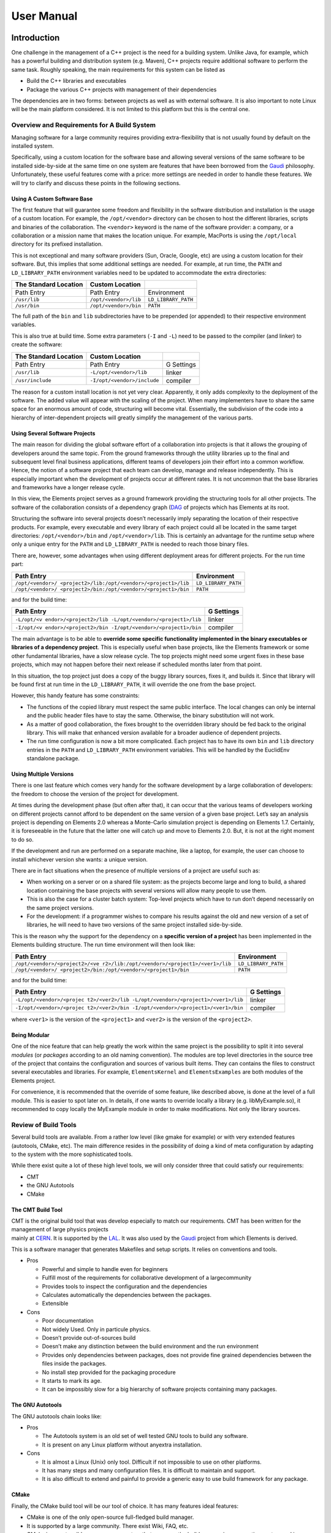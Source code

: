 User Manual
===========

Introduction
------------

One challenge in the management of a C++ project is the need for a
building system. Unlike Java, for example, which has a powerful building
and distribution system (e.g. Maven), C++ projects require additional
software to perform the same task. Roughly speaking, the main
requirements for this system can be listed as

-  Build the C++ libraries and executables
-  Package the various C++ projects with management of their dependencies

The dependencies are in two forms: between projects as well as with
external software. It is also important to note Linux will be the main
platform considered. It is not limited to this platform but this is the
central one.

Overview and Requirements for A Build System
~~~~~~~~~~~~~~~~~~~~~~~~~~~~~~~~~~~~~~~~~~~~

Managing software for a large community requires providing
extra-flexibility that is not usually found by default on the installed
system.

Specifically, using a custom location for the software base and allowing
several versions of the same software to be installed side-by-side at
the same time on one system are features that have been borrowed from
the `Gaudi <http://cern.ch/gaudi>`__ philosophy. Unfortunately, these
useful features come with a price: more settings are needed in order to
handle these features. We will try to clarify and discuss these points
in the following sections.

Using A Custom Software Base
^^^^^^^^^^^^^^^^^^^^^^^^^^^^

The first feature that will guarantee some freedom and flexibility in
the software distribution and installation is the usage of a custom
location. For example, the ``/opt/<vendor>`` directory can be chosen to
host the different libraries, scripts and binaries of the collaboration.
The ``<vendor>`` keyword is the name of the software provider: a
company, or a collaboration or a mission name that makes the location
unique. For example, MacPorts is using the ``/opt/local`` directory for
its prefixed installation.

This is not exceptional and many software providers (Sun, Oracle,
Google, etc) are using a custom location for their software. But, this
implies that some additional settings are needed. For example, at run
time, the ``PATH`` and ``LD_LIBRARY_PATH`` environment variables need to
be updated to accommodate the extra directories:

===================== ===================== ===================
The Standard Location **Custom Location**   
===================== ===================== ===================
Path Entry            Path Entry            Environment
``/usr/lib``          ``/opt/<vendor>/lib`` ``LD_LIBRARY_PATH``
``/usr/bin``          ``/opt/<vendor>/bin`` ``PATH``
===================== ===================== ===================

The full path of the ``bin`` and ``lib`` subdirectories have to be
prepended (or appended) to their respective environment variables.

This is also true at build time. Some extra parameters (``-I`` and
``-L``) need to be passed to the compiler (and linker) to create the
software:

===================== =========================== ==========
The Standard Location **Custom Location**         
===================== =========================== ==========
Path Entry            Path Entry                  G Settings
``/usr/lib``          ``-L/opt/<vendor>/lib``     linker
``/usr/include``      ``-I/opt/<vendor>/include`` compiler
===================== =========================== ==========

The reason for a custom install location is not yet very clear.
Apparently, it only adds complexity to the deployment of the software.
The added value will appear with the scaling of the project. When many
implementers have to share the same space for an enormous amount of
code, structuring will become vital. Essentially, the subdivision of the
code into a hierarchy of inter-dependent projects will greatly simplify
the management of the various parts.

Using Several Software Projects
^^^^^^^^^^^^^^^^^^^^^^^^^^^^^^^

The main reason for dividing the global software effort of a
collaboration into projects is that it allows the grouping of developers
around the same topic. From the ground frameworks through the utility
libraries up to the final and subsequent level final business
applications, different teams of developers join their effort into a
common workflow. Hence, the notion of a software project that each team
can develop, manage and release independently. This is especially
important when the development of projects occur at different rates. It
is not uncommon that the base libraries and frameworks have a longer
release cycle.

In this view, the Elements project serves as a ground framework
providing the structuring tools for all other projects. The software of
the collaboration consists of a dependency graph
(`DAG <https://en.wikipedia.org/wiki/Directed_acyclic_graph)>`__ of
projects which has Elements at its root.

Structuring the software into several projects doesn’t necessarily imply
separating the location of their respective products. For example, every
executable and every library of each project could all be located in the
same target directories: ``/opt/<vendor>/bin`` and
``/opt/<vendor>/lib``. This is certainly an advantage for the runtime
setup where only a unique entry for the ``PATH`` and ``LD_LIBRARY_PATH``
is needed to reach those binary files.

There are, however, some advantages when using different deployment
areas for different projects. For the run time part:

+-----------------------------------------------+---------------------+
| Path Entry                                    | Environment         |
+===============================================+=====================+
| ``/opt/<vendor>/                              | ``LD_LIBRARY_PATH`` |
| <project2>/lib:/opt/<vendor>/<project1>/lib`` |                     |
+-----------------------------------------------+---------------------+
| ``/opt/<vendor>/                              | ``PATH``            |
| <project2>/bin:/opt/<vendor>/<project1>/bin`` |                     |
+-----------------------------------------------+---------------------+

and for the build time:

+--------------------------------------------------------+------------+
| Path Entry                                             | G Settings |
+========================================================+============+
| ``-L/opt/<v                                            | linker     |
| endor>/<project2>/lib -L/opt/<vendor>/<project1>/lib`` |            |
+--------------------------------------------------------+------------+
| ``-I/opt/<v                                            | compiler   |
| endor>/<project2>/bin -I/opt/<vendor>/<project1>/bin`` |            |
+--------------------------------------------------------+------------+

The main advantage is to be able to **override some specific
functionality implemented in the binary executables or libraries of a
dependency project**. This is especially useful when base projects, like
the Elements framework or some other fundamental libraries, have a slow
release cycle. The top projects might need some urgent fixes in these
base projects, which may not happen before their next release if
scheduled months later from that point.

In this situation, the top project just does a copy of the buggy library
sources, fixes it, and builds it. Since that library will be found first
at run time in the ``LD_LIBRARY_PATH``, it will override the one from
the base project.

However, this handy feature has some constraints:

-  The functions of the copied library must respect the same public
   interface. The local changes can only be internal and the public
   header files have to stay the same. Otherwise, the binary
   substitution will not work.
-  As a matter of good collaboration, the fixes brought to the
   overridden library should be fed back to the original library. This
   will make that enhanced version available for a broader audience of
   dependent projects.
-  The run time configuration is now a bit more complicated. Each
   project has to have its own ``bin`` and ``lib`` directory entries in
   the ``PATH`` and ``LD_LIBRARY_PATH`` environment variables. This will
   be handled by the EuclidEnv standalone package.

Using Multiple Versions
^^^^^^^^^^^^^^^^^^^^^^^

There is one last feature which comes very handy for the software
development by a large collaboration of developers: the freedom to
choose the version of the project for development.

At times during the development phase (but often after that), it can
occur that the various teams of developers working on different projects
cannot afford to be dependent on the same version of a given base
project. Let’s say an analysis project is depending on Elements 2.0
whereas a Monte-Carlo simulation project is depending on Elements 1.7.
Certainly, it is foreseeable in the future that the latter one will
catch up and move to Elements 2.0. But, it is not at the right moment to
do so.

If the development and run are performed on a separate machine, like a
laptop, for example, the user can choose to install whichever version
she wants: a unique version.

There are in fact situations when the presence of multiple versions of a
project are useful such as:

-  When working on a server or on a shared file system: as the projects
   become large and long to build, a shared location containing the base
   projects with several versions will allow many people to use them.
-  This is also the case for a cluster batch system: Top-level projects
   which have to run don’t depend necessarily on the same project
   versions.
-  For the development: if a programmer wishes to compare his results
   against the old and new version of a set of libraries, he will need
   to have two versions of the same project installed side-by-side.

This is the reason why the support for the dependency on a **specific
version of a project** has been implemented in the Elements building
structure. The run time environment will then look like:

+-----------------------------------------------+---------------------+
| Path Entry                                    | Environment         |
+===============================================+=====================+
| ``/opt/<vendor>/<project2>/<ve                | ``LD_LIBRARY_PATH`` |
| r2>/lib:/opt/<vendor>/<project1>/<ver1>/lib`` |                     |
+-----------------------------------------------+---------------------+
| ``/opt/<vendor>/                              | ``PATH``            |
| <project2>/bin:/opt/<vendor>/<project1>/bin`` |                     |
+-----------------------------------------------+---------------------+

and for the build time:

+--------------------------------------------------------+------------+
| Path Entry                                             | G Settings |
+========================================================+============+
| ``-L/opt/<vendor>/<projec                              | linker     |
| t2>/<ver2>/lib -L/opt/<vendor>/<project1>/<ver1>/lib`` |            |
+--------------------------------------------------------+------------+
| ``-I/opt/<vendor>/<projec                              | compiler   |
| t2>/<ver2>/bin -I/opt/<vendor>/<project1>/<ver1>/bin`` |            |
+--------------------------------------------------------+------------+

where ``<ver1>`` is the version of the ``<project1>`` and ``<ver2>`` is
the version of the ``<project2>``.

Being Modular
^^^^^^^^^^^^^

One of the nice feature that can help greatly the work within the same
project is the possibility to split it into several *modules* (or
*packages* according to an old naming convention). The modules are top
level directories in the source tree of the project that contains the
configuration and sources of various built items. They can contains the
files to construct several executables and libraries. For example,
``ElementsKernel`` and ``ElementsExamples`` are both modules of the
Elements project.

For convenience, it is recommended that the override of some feature,
like described above, is done at the level of a full module. This is
easier to spot later on. In details, if one wants to override locally a
library (e.g. libMyExample.so), it recommended to copy locally the
MyExample module in order to make modifications. Not only the library
sources.

Review of Build Tools
~~~~~~~~~~~~~~~~~~~~~

Several build tools are available. From a rather low level (like gmake
for example) or with very extended features (autotools, CMake, etc). The
main difference resides in the possibility of doing a kind of meta
configuration by adapting to the system with the more sophisticated
tools.

While there exist quite a lot of these high level tools, we will only
consider three that could satisfy our requirements:

-  CMT
-  the GNU Autotools
-  CMake

The CMT Build Tool
^^^^^^^^^^^^^^^^^^

| CMT is the original build tool that was develop especially to match
  our requirements. CMT has been written for the management of large
  physics projects
| mainly at `CERN <http://cern.ch>`__. It is supported by the
  `LAL <http://http://www.lal.in2p3.fr/>`__. It was also used by the
  `Gaudi <http://cern.ch/gaudi>`__ project from which Elements is
  derived.

This is a software manager that generates Makefiles and setup scripts.
It relies on conventions and tools.

-  Pros

   -  Powerful and simple to handle even for beginners
   -  Fulfill most of the requirements for collaborative development of
      a largecommunity
   -  Provides tools to inspect the configuration and the dependencies
   -  Calculates automatically the dependencies between the packages.
   -  Extensible

-  Cons

   -  Poor documentation
   -  Not widely Used. Only in particule physics.
   -  Doesn’t provide out-of-sources build
   -  Doesn’t make any distinction between the build environment and the
      run environment
   -  Provides only dependencies between packages, does not provide fine
      grained dependencies between the files inside the packages.
   -  No install step provided for the packaging procedure
   -  It starts to mark its age.
   -  It can be impossibly slow for a big hierarchy of software projects
      containing many packages.

The GNU Autotools
^^^^^^^^^^^^^^^^^

| The GNU autotools chain looks like:
| |image1|

-  Pros

   -  The Autotools system is an old set of well tested GNU tools to
      build any software.
   -  It is present on any Linux platform without anyextra installation.

-  Cons

   -  It is almost a Linux (Unix) only tool. Difficult if not impossible
      to use on other platforms.
   -  It has many steps and many configuration files. It is difficult to
      maintain and support.
   -  It is also difficult to extend and painful to provide a generic
      easy to use build framework for any package.

CMake
^^^^^

Finally, the CMake build tool will be our tool of choice. It has many
features ideal features:

-  CMake is one of the only open-source full-fledged build manager.
-  It is supported by a large community. There exist Wiki, FAQ, etc.
-  CMake is an extensible, open-source system that manages the build
   process in an operating system and in a compiler-independent manner.
-  Unlike many cross-platform systems, CMake is designed to be used in
   conjunction with the native build environment. Simple configuration
   files placed in each source directory (called CMakeLists.txt files)
   are used to generate standard build files (e.g., makefiles on Unix
   and projects/workspaces in Windows MSVC) which are used in the usual
   way.
-  It relies on short standard instructions to build libraries,
   executables. It has a complete language that allows to extend it for
   any need.
-  It can do native clean out-of-source builds.
-  It supports an install procedure.

As one can have guess, **CMake is our build tool** and it is used to
construct the CMake stucturing library that Elements is providing.

Management of Extra Software Sources
~~~~~~~~~~~~~~~~~~~~~~~~~~~~~~~~~~~~

On top of classical binary build, generally from C++ sources, Elements has
been extended to support various other types of file:

-  The python packages, modules and scripts,
-  Some extra configuration files
-  and some auxiliary files

which are included in the source tree. We will explain later where these
kind of files are meant to be located within the package structure. But
anyway, they imply that the run time environment has to be extended. The
following table explains the setup:

+----------------------+---------------------+----------------------+
| Variable             | Type of files       | File Format          |
+======================+=====================+======================+
| ``PATH``             | binary executables, | generally without    |
|                      | shell scripts,      | extension            |
|                      | python scripts      |                      |
+----------------------+---------------------+----------------------+
| ``LD_LIBRARY_PATH``  | binary libraries    | ``lib<name>.so`` for |
|                      |                     | C++ libraries,       |
|                      |                     | ``_<name>.so`` for   |
|                      |                     | python binary        |
|                      |                     | modules              |
+----------------------+---------------------+----------------------+
| ``PYTHONPATH``       | python packages     | python packages or   |
|                      |                     | python modules       |
+----------------------+---------------------+----------------------+
| ``                   | default             | with a ``.conf``     |
| ELEMENTS_CONF_PATH`` | configuration files | extension            |
+----------------------+---------------------+----------------------+
| `                    | auxiliary files     | common files with an |
| `ELEMENTS_AUX_PATH`` |                     | extension            |
+----------------------+---------------------+----------------------+

The setup of the run time environment with all the mentioned environment
variables, for the whole chain of the target project is generated by a
standalone executable called ``E-Run``. This command is provided by the
EuclidEnv project and it goal is to close the gap between the standard
layout of a Unix-like system and the custom structure of our projects
deployment with:

-  a custom location: ``/opt/euclid``
-  several projects: ``/opt/euclid/Elements``,
   ``/opt/euclid/Alexandria``, etc
-  several versions for each project: ``/opt/euclid/Elements/1.0``,
   ``/opt/euclid/Elements/1.1``, ``/opt/euclid/Elements/2.0``
-  several type of binaries for each build:
   ``/opt/euclid/Elements/1.0/InstallArea/x86_64-co7-gcc48-opt``,
   ``/opt/euclid/Elements/1.0/InstallArea/x86_64-co7-gcc48-dbg``,
   ``/opt/euclid/Elements/1.0/InstallArea/x86_64-co7-gcc48-pro``, etc

Building
--------

The system of build implemented in the Elements framework is written on
top of the CMake libraries. It can be seen as a CMake library or as a
CMake extension. A top wrapper Makefile is provided to ease the build
process for the developer. The detailed build instruction can be access
at that [[NewUserManual#Build-Instructions|link]]

Behavior of the Elements Build Library and Management of Project Dependencies
~~~~~~~~~~~~~~~~~~~~~~~~~~~~~~~~~~~~~~~~~~~~~~~~~~~~~~~~~~~~~~~~~~~~~~~~~~~~~

Roughly, the search for parent projects for a given Alpha project is
provided by 2 ingredients: the name of the parent project(s) and
its(their) version(s). This search is done in the collection of paths
hold by the CMAKE_PROJECT_PATH environment variable. This variables is
made of filesystem paths separated by a “:”. *The dependencies of each
project is defined in the ``CMakeLists.txt`` file that is located at the
root of each project.*

First lets suppose that we have 4 projects, Alpha, Beta, Gamma and
Delta. Delta is the base project which is usually held by the framework.
In a concrete case, this would be the Elements project itself. Beta and
Gamma are intermediate projects which are providing useful libraries and
tools. Finally Alpha is the top project. This is one of the project
(they can be many) from which we are running the final applications
(executables) of our collaboration.

In details, we have the project Alpha that depends on Beta and Gamma.
And Beta and Gamma that depend on Delta:

-  Alpha 4.1 depends on Beta 1.0 and on Gamma 2.1
   ::

      elements_project(Alpha 4.1 USE Beta 1.0 Gamma 2.1)

-  Beta 1.0 depends on Delta 2.2
   ::

      elements_project(Beta 1.0 USE Delta 2.2)

-  Gamma 2.1 depends on Delta 2.2
   ::

      elements_project(Gamma 2.1 USE Delta 2.2)

-  Delta 2.2 depends on nothing
   ::

      elements_project(Delta 2.2)

Interleaved in the previous list is written the entry for the definition
of the project in the top ``CMakeLists.txt`` file. It shows the
dependencies in terms of CMake functions.

Now that we have the names and the versions, we can use the
``CMAKE_PROJECT_PATH`` environment variable for the searching. This
variable is built with a list of filesystem paths separated with a “:”:
``path1:path2:path3``. Each of the path can be structured in a different
way. It can contain:

-  projects without version directories
-  projects **with** version directories

Generally these are not mixed. These top paths contain only the first or
the second type. Typically the ``CMAKE_PROJECT_PATH`` has the form

::

   CMAKE_PROJECT_PATH=$User_area:/opt/euclid

The first part (``User_area``) is often a directory holding only
projects without version directories. This is generally the branch
checkout of the developer. It is worth noting that this part is
automatically set up by the EuclidEnv package if it is installed on the
system. The location of the personal user workspace can be overridden if
needed, but by default we have ``User_area=${HOME}/Work/Projects``.

The second part (``/opt/euclid``) contains the various installed
versions of the projects. These are, by construction, projects with
version directories.

The search for parent projects is incremental. It is done project by
project, in the order of the list of paths of the ``CMAKE_PROJECT_PATH``
environment variable. For example, the
``$User_area/Alpha/CMakeLists.txt`` file that contains:

::

   elements_project(Alpha 4.1 USE Beta 1.0 Gamma 2.1)

The lookup will first try:

-  ``$User_area/Beta/1.0/CMakeLists.txt``
-  or ``$User_area/Beta/CMakeLists.txt`` with the 1.0 version (ie
   ``elements_project(Beta 1.0 ...)``)

This will then be repeated in the ``/opt/euclid`` directory if nothing
has been found yet. The second project (Gamma 2.1) is then searched for.
The search is recursive and the parent projects of the newly found
projects will be search in turn.

The keywords that can be used as versions are voluntarily restricted. In
order to avoid to mismatch source subdirectories for versions, the only
allowed version are in the form *X.Y[.Z]* with each of the letter being
replaced by an integer. The only exception is the keyword *HEAD* that
can be used for moving versions. This typically happens in the
continuous build systems, where the direct checkout of branches is used
in the build. Without these rather stringent restrictions on the version
naming scheming the system will become rather difficult to manage.

Build Configuration Options
~~~~~~~~~~~~~~~~~~~~~~~~~~~

The Elements framework comes with a set of options that can be passed at
configure time to the CMake command. They can be passed on the command
line itself if one is using directly the call to CMake. But they can
also be passed by changing the ``CMAKEFLAGS`` value if one is using the
top level Makefile wrapper. This Makefile is calling CMake for
configuration with the “``make configure``” command. For example, the
following (bash) shell command:

::

   export CMAKEFLAGS="${CMAKEFLAGS} -DOPT_DEBUG=OFF"

| 
| removes the default optimization used for the debug build. It removes
  the ``-Og`` option from the ``g++`` command line in order to ease the
  debugging. All of these options starts with a ``-D`` and are either
  set to ``ON`` or ``OFF``. Several options, separated by a space can be
  used in the ``CMAKEFLAGS`` environment variable.

The list of common switches are

-  **``OPT_DEBUG``** (default value: ``ON``): option to activate the
   ``-Og`` for the debug build. In order to perform a detailed debugging
   (with gdb for example), one should set the value of this option to
   ``OFF``. Please note that the code is quite debuggable, even with
   that option set to ``ON``.
-  **``ELEMENTS_CPP11``** (default value: ``ON``): this switch activates
   the C++11 features of the compiler. It adds ``-std=c++11`` to the
   ``g++`` compiler and ``-std=c11`` to the ``gcc`` compiler.
-  **``ELEMENTS_HIDE_SYMBOLS``** (default value: ``OFF``): this switch
   activates the explicit symbol hiding. It makes the created libraries
   only expose their public interface and hide all other internal
   symbols. If it is not active, the Linux system exposes all symbols by
   default.
-  **``ELEMENTS_PARALLEL``** (default value: ``OFF``): This activates
   the OpenMP parallel support of the compiler.
-  **``ELEMENTS_FORTIFY``** (default value: ``ON``): This enables the
   ``FORTIFY`` standard C++ library option that caries out further checks
   on the code.

Documentation Configuration Options
^^^^^^^^^^^^^^^^^^^^^^^^^^^^^^^^^^^

There are a few flags that control the generation of the automatic
documentation of an Elements-based project. They change the behavior of
the “``make doc``” command:

-  **``USE_SPHINX``** (default value: ``ON``): Activate or deactivate
   the whole sphinx documentation generation.
-  **``USE_DOXYGEN``** (default value: ``ON``): Activate or deactivate
   the whole doxygen generation. Please note that the sphinx breathe
   plugin that allows to import the Doxygen XML output into sphinx is
   also disabled.
-  **``USE_SPHINX_APIDOC``** (default value: ``ON``): This switch remove
   from sphinx the generation of the API documentation both native (for
   python) and for the breathe plugin (for C). What remains is the copy
   of the static \*.rst files into the documentation tree.

In principles, these flags can also be passed to the CMake commands with
a ``-D`` option in the ``CMAKEFLAGS`` environment variable. But since
they depend on how the project is exactly documented, a better solution
is to define the value of these options in the main ``CMakeLists.txt``
file of the project. For example, in the Elements project itself the
documentation is purely done with Doxygen. But we still need the top
Sphinx entry for the general Euclid documentation site. We then only
disable the Sphinx API documentation generation:

::

   <code>set(USE_SPHINX_APIDOC OFF
       CACHE STRING "Generates the sphinx API documentation"
       FORCE)
   </code>

And this has to be placed before the call to the ``elements_project``
function. Please have a look at `the main ``CMakeLists.txt`` file of
Elements <http://euclid.esac.esa.int/svn/EC/SGS/SDC/CH/Projects/Elements/trunk/CMakeLists.txt>`__
for an explicit example.

The full list of CMake build options is available
[[GlobalSwitches|here]]

Elements provide default configurations for both doxygen and sphinx but
it is also possible to provide a custom configuration locally which
superseded the standard one:

-  For doxygen: put the custom configuration in
   ``$User_area/MyProject/cmake/doc/Doxyfile.in``
-  For sphinx: put the custom configuration in
   ``$User_area/MyProject/cmake/doc/Sphinx_conf.py.in``

Build Instructions
~~~~~~~~~~~~~~~~~~

The Build Environment
^^^^^^^^^^^^^^^^^^^^^

Before being able to build an Elements-based project, the right build
environment has to be provided. This environment consists of 3
environment variables: ``BINARY_TAG``, ``CMAKE_PROJECT_PATH`` and
``CMAKE_PREFIX_PATH``. The first one describes the target to build on,
the second one defines the locations for the dependents projects lookup
and finally, the last one provides the PATH to the CMake bootstrap
library.

While these variables could easily be defined by hand, the separate
EuclidEnv python package provides an handy way to setup the base
environment. It does many things

-  it guesses the platform and defines the ``BINARY_TAG``,
-  it contains the boostrap CMake library and defines the
   ``CMAKE_PREFIX_PATH`` that points to it,
-  and finally it provides a default value for the
   ``CMAKE_PROJECT_PATH``.

Some information about EuclidEnv can be found at [[EuclidEnv|this page]]

It the EuclidEnv package has been preinstalled on your system, you
should see that banner

::

   ********************************************************************************
   *                          ---- Euclid Login 2.0 ----                          *
   *       Building with gcc48 on co7 x86_64 system (x86_64-co7-gcc48-o2g)        *
   ********************************************************************************
    --- User_area is set to /home/isdc/degauden/Work/Projects
    --- EUCLIDPROJECTPATH is set to:
       /opt/euclid
   --------------------------------------------------------------------------------

| 
| at login time. This means that everything has been setup for you.

If it is not the case and that you have installed the EuclidEnv package
by hand, you might have to call (for bash):

::

   [hubert@degauden:~] . ELogin.sh

| 
| or (for csh)

::

   [hubert@degauden:~] source `which ELogin.csh`

| 
| After that the 3 variables should be defined.

The Build Commands
^^^^^^^^^^^^^^^^^^

In order to build a custom project, say ``MyProject``, it first has to
be located in one of the ``CMAKE_PROJECT_PATH`` directory list. This is
not important for itself, but it is crucial if another project depends
on that very guy. By convention, it is recommended to create the user
project in the ``$User_area`` location which happens to also be the
first entry in the ``CMAKE_PROJECT_PATH`` environment variable.

The MyProject must have its top CMakeLists.txt file and a top wrapper
Makefile (which is identical in all the projects). And then

::

   [hubert@degauden] cd $User_area/MyProject # or "cd $User_area/MyProject/1.0" if it has a version directory
   [hubert@degauden] make purge
   [hubert@degauden] make configure
   [hubert@degauden] make -j 4 -l 6 # parallel build
   [hubert@degauden] make test # run the tests
   [hubert@degauden] make install # creates the InstallArea, visible from the dependent projects

To summarize, here are the list of the targets of the top wrapper
Makefile:

+-----------+------------------------------------------------------+
| Target    | Action                                               |
+===========+======================================================+
| configure | Run CMake to generate the build directory            |
+-----------+------------------------------------------------------+
| all       | build everything (implies configure). This is the    |
|           | default target                                       |
+-----------+------------------------------------------------------+
| test      | run the tests, note that it does not imply the build |
|           | and does not require installation                    |
+-----------+------------------------------------------------------+
| tests     | same as above but implies all                        |
+-----------+------------------------------------------------------+
| install   | populate the InstallArea directory                   |
+-----------+------------------------------------------------------+
| clean     | clean-up of the built objects                        |
+-----------+------------------------------------------------------+
| purge     | total removal of the built directory                 |
+-----------+------------------------------------------------------+
| doc       | generation of the documentation                      |
+-----------+------------------------------------------------------+

Please note that when running “``make test``”, the actual command that
is run is ``ctest``, one of the companion tool of the CMake build suite.
It is also worth noting that some extra options can be passed to the
underlying executable through the make call with the ``ARGS`` parameter:

::

   make ARGS="-R ElementsKernel" test
   make ARGS="-L PyTest" test

| 
| Here the ``-R`` option is using a regular expression to filter the
  tests according to their name and the ``-L`` option is using a regular
  expression to filter the tests according to one of their label. One
  can find more informations about these about by running:

::

   ctest -h

| 
| For example, in order to increase the verbosity of the tests, one can
  run

::

   make ARGS="-VV" test

Parallel Build
^^^^^^^^^^^^^^

While the general build command is using the top wrapper Makefile (and
thus gmake), it then runs the cmake configuration step (aka
“``make configure``”) and then dispatches the build to a sub-builder.
Elements can use 2 different sub-builders: gmake (the default one) and
ninja (also called ninja-build).

The behavior of the parallel build to speed up the software construction
depends on the chosen sub-builder (gmake or ninja-build).

Using the gmake sub-builder
'''''''''''''''''''''''''''

For this sub-builder, there is no special setting to be done in order to
activate it. This is the default one.

#. two options are especially usefull for the the parallel build:

   -  ``-j N``: for the maximal number of parallel threads ``N``
   -  ``-l N``: for the max load ``N`` above which a new thread cannot
      be spawn. If the system has a higher load the build hangs until
      better conditions are met. This is quite useful on a desktop
      machine.

#. These are options can be passed to gmake in 2 ways:

   -  on the command line like ``make -j 4 -l 6``
   -  or with an environment variable:
      ``export MAKEFLAGS="-j 4 -l 6"; make``

For both of these possibilities, gmake sets up internally the MAKEFLAGS
variable and passes to its subcalls.

That’s the reason why, when using the gmake sub-builder, the parallel
options are passed directly to the other calls to gmake. Please note
that the gmake system has implemented *an internal jobserver that
controls the overall number of threads* that is created regardless of
the number of simutaneous calls that is made to gmake.

Using the ninja-build sub-builder
'''''''''''''''''''''''''''''''''

In order to enable this sub-builder, the following environment has to be
set:

::

   export USE_NINJA=1

Please note that any value will enable the ninja sub-builder. Even 0. To
re-instate gmake as the sub-builder, the ``USE_NINJA`` environment
variable has to be unset.

While the ninja sub-builder does accept the ``-j`` and ``-l`` options,
the MAKEFLAGS variable doesn’t mean anything for it. Moreover, gmake
when used in the Elements top wrapper Makefile strips of the ``-j`` and
``-l`` options from the internal MAKEFLAGS variable in order to use it
with its jobserver feature. It makes it unusable to extract the options
that would be needed to pass to the ninja executable.

The workable solution was to create a specific NINJAFLAGS environment
variable that would be read by the top level Makefile. This is what has
been implemented a long time ago and thus to build in parallel, the
command looks like:

::

   export NINJAFLAGS="-j 4 -l 6"
   make

This also means that passing directly the ``-j`` and ``-l`` option to
the top make call won’t work either. The NINJAFLAGS environment variable
has to be set and exported.

The other difference of the ninja-build tool with regards to gmake, is
that it doesn’t implement a global job server feature to control the
overall number of spawn build commands. And the number of threads could
go well above the number specified by the ``-j`` option. This statement
might not be true anymore with latest version of the tool though.

The advantage of the ninja-build tool lies in the quicker dependency
calculation that it provides, compared to gmake. It improves the build
speed quite nicely.

Run Instructions
~~~~~~~~~~~~~~~~

There are actually 2 ways for running the built software of an
Elements-based project. One from the built directory, this is the
preferred way for the developer and from the ``InstallArea``. The later
way involves an external command provided by the EuclidEnv project:
``E-Run``. The former is using a provided ``run`` script from the build
directory.

Run from the build directory
^^^^^^^^^^^^^^^^^^^^^^^^^^^^

If we have, say, a built executable in the current project (i.e.
``build.${BINARY_TAG}/bin/MyExecutable``), it can be run be the local
``build.${BINARY_TAG}/run`` generated script:

::

   [hubert@degauden] cd $User_area/MyProject # or "cd $User_area/MyProject/1.0" if it has a version directory
   [hubert@degauden] ./build.${BINARY_TAG}/run MyExecutable 

| 
| The ``run`` script wrapper will provide the needed environment for the
  MyExecutable execution (``PATH``, ``LD_LIBRARY_PATH``, ``PYTHONPATH``,
  ``ELEMENTS_CONF_PATH``, ``ELEMENTS_AUX_PATH``)

Global Run for the Installed Software
^^^^^^^^^^^^^^^^^^^^^^^^^^^^^^^^^^^^^

The global ``E-Run`` command should be available if the build-time
environment has been setup. The is done typically by the ``ELogin``
procedure.

::

   ********************************************************************************
   *                          ---- Euclid Login 2.0 ----                          *
   *       Building with gcc48 on co7 x86_64 system (x86_64-co7-gcc48-o2g)        *
   ********************************************************************************
    --- User_area is set to /home/isdc/degauden/Work/Space/Euclid
    --- EUCLIDPROJECTPATH is set to:
       /opt/euclid
   --------------------------------------------------------------------------------
   [degauden@piecld00] which E-Run
   /usr/bin/E-Run

| 
| The ``E-Run`` command will only use the contents of the chained
  InstallArea of the involved project. Thus, the “``make install``” has
  to have been run and the ``build.${BINARY_TAG}`` directories will be
  ignored. A typical call would look like:

::

   [hubert@degauden] E-Run MyProject 1.0 MyExecutable

| 
| or

::

   [hubert@degauden] E-Run MyProject MyExecutable

The ``E-Run`` command will look for the selected project (MyProject),
setup the environment (``PATH``, ``LD_LIBRARY_PATH``, ``PYTHONPATH``,
``ELEMENTS_AUX_PATH``, ``ELEMENTS_CONF_PATH``) and run the command
(``MyExecutable``) found in the ``PATH`` variable.

Some importants remarks:

-  The lookup of projects is done incrementally in the
   ``CMAKE_PROJECT_PATH`` entries
-  The version of the project (1.0) is optional.

   -  if it is present, a perfect match has to be found with the right
      version. It can be explicit (with a version directory) or implicit
      by looking inside the definition of the project in the
      ``CMakeLists.txt`` file.
   -  If there is no version provided, the first project (without
      version directory) with the right name will be used. If only
      projects with version directories can be found, the highest
      version is always selected.

-  It is important to **call ``E-Run`` with the right ``BINARY_TAG``**.
   If that environment variable is not set to the same value used for
   the building (and installing), no executable will be found.
-  One can always check which executable is found be calling something
   like:
   ::

      [hubert@degauden] E-Run MyProject 1.0 which MyExecutable

   This should return the full path to the selected executable.

Alternative Instructions
~~~~~~~~~~~~~~~~~~~~~~~~

As mentioned above, the top wrapper Makefile is simplifying the calls
for the building. The underlying instructions can however also be called
directly. They are a bit more complicated but rather instructive:

::

   [hubert@degauden] cd $User_area/MyProject
   [hubert@degauden] mkdir build.${BINARY_TAG}
   [hubert@degauden] cd build.${BINARY_TAG}
   [hubert@degauden] cmake -DCMAKE_TOOLCHAIN_FILE=/usr/share/EuclidEnv/cmake/ElementsToolChain.cmake -DUSE_LOCAL_INSTALLAREA=ON ../
   [hubert@degauden] cmake --build .
   [hubert@degauden] cmake --build . --target test
   [hubert@degauden] cmake --build . --target install

Extending the Build
~~~~~~~~~~~~~~~~~~~

Starting from the 5.12 version, the top wrapper Makefile of Elements
(through its make library) allows to extend the build process with
custom make targets.

The Elements.mk library will automatically look for a makefile fragment
file pointed by the CUSTOM_MAKEFILE environment variable. This fragment
will be appended to the general top wrapper Makefile.

Installing
----------

By default, if the top wrapper Makefile is used, the ``make install``
command is creating an installation directory (``InstallArea``) at the
top of the project source tree. While this is fine for the development
phase, **another approach has to be taken for the global installation on
a system for production**. This is also the technique used to create RPM
distribution kits.

The set of command that calls directly the CMake system looks like:

::

    [hubert@degauden] cd $User_area/MyProject
    [hubert@degauden] mkdir build.${BINARY_TAG}
    [hubert@degauden] cd build.${BINARY_TAG}
    [hubert@degauden] cmake -DCMAKE_TOOLCHAIN_FILE=/usr/share/EuclidEnv/cmake/ElementsToolChain.cmake ../
    [hubert@degauden] cmake --build .
    [hubert@degauden] cmake --build . --target test
    [hubert@degauden] cmake --build . --target install

Here one can notice that the ``-DUSE_LOCAL_INSTALLAREA=ON`` option has
disappeared. The installation is then performed by using the
``EUCLID_BASE`` environment variable value as the base directory. If
that variable doesn’t exist, the ``/opt/euclid`` location is used as a
fallback.

The build time settings would look like

+--------------------------------------------------------+------------+
| Path Entry                                             | G Settings |
+========================================================+============+
| ``-L${EUCLID_BAS                                       | linker     |
| E}/<project>/<version>/InstallArea/${BINARY_TAG}/lib`` |            |
+--------------------------------------------------------+------------+
| ``-I${EUCLID_BASE}/<                                   | compiler   |
| project>/<version>/InstallArea/${BINARY_TAG}/include`` |            |
+--------------------------------------------------------+------------+

And the run time settings:

+------------------------+--------------------------------------------+
| Variable               | location                                   |
+========================+============================================+
| ``PATH``               | ``${EUCLID_                                |
|                        | BASE}/<project>/<version>/InstallArea/${BI |
|                        | NARY_TAG}/bin:${EUCLID_BASE}/<project>/<ve |
|                        | rsion>/InstallArea/${BINARY_TAG}/scripts`` |
+------------------------+--------------------------------------------+
| ``LD_LIBRARY_PATH``    | ``${EUCLID_BASE}/<project>                 |
|                        | /<version>/InstallArea/${BINARY_TAG}/lib`` |
+------------------------+--------------------------------------------+
| ``PYTHONPATH``         | ``${EUCLID_BASE}/<project>/<v              |
|                        | ersion>/InstallArea/${BINARY_TAG}/python`` |
+------------------------+--------------------------------------------+
| ``ELEMENTS_CONF_PATH`` | ``${EUCLID_BASE}/<project>/                |
|                        | <version>/InstallArea/${BINARY_TAG}/conf`` |
+------------------------+--------------------------------------------+
| ``ELEMENTS_AUX_PATH``  | ``${EUCLID_BASE}/<project>/<v              |
|                        | ersion>/InstallArea/${BINARY_TAG}/auxdir`` |
+------------------------+--------------------------------------------+

Please note that both CMake and ERun use the same variable to locate the
build time and run time parameter: **the ``CMAKE_PROJECT_PATH``
environment variable**. That variable must contains the top deployment
directory (``${EUCLID_BASE}``) for

-  CMake to locate the ``-I`` and ``-L`` for the build of a dependent
   project
-  and for ERun to setup the run time environment of the project.

The key point of the system being that all these settings are chained
using the project dependency tree. Both CMake and E-Run will produce the
settings for the whole dependency list of a given project.

Naming Conventions
------------------

For the system to work well, meaning that we have a nice incremental
lookup of resources from the top projects down to the base ones, a
[[codeen-users:Naming_Rules|naming scheme]] that prevent clashes has to
be adopted. The base of this naming scheme is uniqueness of the name of
the project modules:

**Each module of each project has to be unique throughout the whole
Euclid software.**

The module name will then be used to make other resources (header files,
python packages, configuration files, auxiliary files) unique. This will
allow us to be able to structure a large amount of code.

Please refer to the **Euclid Naming Rules section:
[[codeen-users:Naming_Rules]]**

Binary Objects
~~~~~~~~~~~~~~

For binary built objects (executables and libraries), their names have
to be unique.

In details, the E-Run command is finding the executable in the PATH that
look like:

::

   ${EUCLID_BASE}/<project2>/<version2>/InstallArea/${BINARY_TAG}/bin:${EUCLID_BASE}/<project1>/<version1>/InstallArea/${BINARY_TAG}/bin

| 
| In this example, we are looking for executable in the ``<project2>``
  environment setup. Since that project depends on the project, a second
  component is added to the ``PATH``. If we don’t want to shadow the
  executables defined in the , we have to carefully choose the name of
  the ``<project2>`` project. This is also true for the python
  executable scripts.

The same is true for binary libraries. Except that the variable involved
is the LD_LIBRARY_PATH that looks like

::

   ${EUCLID_BASE}/<project2>/<version2>/InstallArea/${BINARY_TAG}/lib:${EUCLID_BASE}/<project1>/<version1>/InstallArea/${BINARY_TAG}/lib

For the same reason, to avoid shadowing the resources of the base
projects, the names of the libraries have to be unique.

It is worth noting that, this shadowing could also happen at build time
for libraries. Effectively the link instructions look like:

::

   -L${EUCLID_BASE}/<project2>/<version2>/InstallArea/${BINARY_TAG}/lib -L${EUCLID_BASE}/<project1>/<version1>/InstallArea/${BINARY_TAG}/lib

Header Files
~~~~~~~~~~~~

Also at build time, one wants also to be able to include unique header
files — using a directory to create a kind of namespace for the C
preprocessor:

::

   <code class="cpp">
   #include "MyModule/ThatHeader.h"
   </code>

| 
| Here the ``MyModule`` is the namespace. Since the build include
  options look like:

::

   -I${EUCLID_BASE}/<project2>/<version2>/InstallArea/${BINARY_TAG}/include -I${EUCLID_BASE}/<project1>/<version1>/InstallArea/${BINARY_TAG}/include

| 
| it is recommended to create another ``MyModule`` directory in the
  project source tree

::

   <project>
      ├── CMakeLists.txt
      ├── MyModule
      │   ├── CMakeLists.txt
      │   ├── MyModule
      │   │   └── ThatHeader.h
      │   └── src
      └── Makefile

Because the whole ``<project>/MyModule/MyModule`` directory will copied
to
``${EUCLID_BASE}/<project>/<version>/InstallArea/${BINARY_TAG}/include``
when running the ``make install`` command.

Python Files
~~~~~~~~~~~~

We can also use the same facility of the unique project module name in
order to make the python modules unique for the whole Euclid software.
If we want to write a python import like

::

   <code class="Python">
   from MyModule.ThatFeature import ThatFunc
   </code>

and we know that the ``PYTHONPATH`` will look like:

::

   ${EUCLID_BASE}/<project2>/<version2>/InstallArea/${BINARY_TAG}/python:${EUCLID_BASE}/<project1>/<version1>/InstallArea/${BINARY_TAG}/python

, it is recommended to create a MyModule subdirectory in the python
directory:

::

   <project>
      ├── CMakeLists.txt
      ├── MyModule
      │   ├── CMakeLists.txt
      │   ├── python
      │   │   └── MyModule
      │   │       ├── __init__.py
      │   │       └── ThatFeature.py
      │   └── scripts
      └── Makefile

Because the *content* of the ``<project>/MyModule/python`` directory
will copied to
``${EUCLID_BASE}/<project>/<version>/InstallArea/${BINARY_TAG}/python``
when running the ``make install`` command.

Please note that **this namespacing feature doesn’t exist for the moment
(as of version 4.0 of Elements) for the generated python modules
(through SWIG)**. If we have the following settings in a module
CMakeLists.txt file:

::

   elements_add_swig_binding(SwigExample ElementsExamples/SwigExample.i
                             LINK_LIBRARIES ElementsExamples
                             INCLUDE_DIRS ElementsExamples
                             PUBLIC_HEADERS ElementsExamples)

, the ``SwigExample.py`` will be generated in the local
``build.${BINARY_TAG}/python`` directory and then copied to
``InstallArea/${BINARY_TAG}/python`` when running “make install”. And
thus, it has to be used like:

::

   <code class="Python">
   from SwigExample import bla
   </code>

That’s the reason why the name of the SWIG module has to be carefully
chosen in order to be unique.

Configuration and Auxiliary Files
~~~~~~~~~~~~~~~~~~~~~~~~~~~~~~~~~

We can also apply the same procedure for the pure custom Elements path
``ELEMENTS_CONF_PATH`` and ``ELEMENTS_AUX_PATH``. The whole point being
(as for the other type of files): avoiding clashes between modules when
installing and avoiding shadowing the resources of base projects.

For the auxiliary path the ``ELEMENTS_AUX_PATH`` at run time will look
like:

::

   ${EUCLID_BASE}/<project2>/<version2>/InstallArea/${BINARY_TAG}/auxdir:${EUCLID_BASE}/<project1>/<version1>/InstallArea/${BINARY_TAG}/auxdir

and it is recommended to create a MyModule subdirectory in the auxdir
directory:

::

   <project>
      ├── CMakeLists.txt
      ├── MyModule
      │   ├── CMakeLists.txt
      │   └── auxdir
      │       └── MyModule
      │           └── my_file.txt
      └── Makefile

Because the *content* of the ``<project>/MyModule/auxdir`` directory
will copied to
``${EUCLID_BASE}/<project>/<version>/InstallArea/${BINARY_TAG}/auxdir``
when running the ``make install`` command. Please note that the name of
the subdirectory is *auxdir* (and not ``aux``) because of the limitation
of some filesystems.

It is almost the same procedure for the configuration files. At run time
the configuration files are located through the ``ELEMENTS_CONF_PATH``
environment variable that looks like:

::

   ${EUCLID_BASE}/<project2>/<version2>/InstallArea/${BINARY_TAG}/conf:${EUCLID_BASE}/<project1>/<version1>/InstallArea/${BINARY_TAG}/conf

and it is recommended to create a MyModule subdirectory in the conf
directory:

::

   <project>
      ├── CMakeLists.txt
      ├── MyModule
      │   ├── CMakeLists.txt
      │   └── conf
      │       └── MyModule
      │           └── my_prog.conf
      └── Makefile

Because the *content* of the ``<project>/MyModule/conf`` directory will
copied to
``${EUCLID_BASE}/<project>/<version>/InstallArea/${BINARY_TAG}/conf``
when running the ``make install`` command.

For the configuration files, there is however an alternative. The
configuration files are bound to an executable. And since the executable
names are unique (by constraints of the ``PATH`` settings), we can also
have the possible tree:

::

   <project>
      ├── CMakeLists.txt
      ├── MyModule
      │   ├── CMakeLists.txt
      │   └── conf
      │       └── MyExecutable_main.conf
      └── Makefile

. The uniqueness of the configuration file is ensured by the one of the
``MyExecutable`` executable.

The Euclid Naming Site
~~~~~~~~~~~~~~~~~~~~~~

A site is provide to check the name of the existing projects, modules,
executables and libraries:

https://pieclddj00/euclidnaming/NameCheck/

This site is not accessible for updates for the moment. But the goal is
to make it available to the Euclid developers

Helper Scripts - Creating New Source Files
------------------------------------------

| In Elements we made several python scripts in order to ease the
  developer experience.
| The scripts available are the following:

::

   1- CreateElementsProject 
   2- AddElementsModule
   3- AddCppClass
   4- AddCppProgram 
   5- AddPythonModule
   6- AddPythonProgram
   7- RemoveCppClass, RemoveCppProgram
   8- RemovePythonProgram, RemovePythonModule

Use the < Script_name —help (or -h) > option to know more how to use
them.

**Create a Elements Project**
~~~~~~~~~~~~~~~~~~~~~~~~~~~~~

| Let’s make the assumption you have installed the Elements version
  **3.9**.
| For creating an Element Project use the following command line in a
  shell terminal:

::

    > ERun Elements 3.9 CreateElementsProject <Project_Name> <Project_Version>
    where
    <Project_Name> : your project name
    <Project_Version> : your project version

The project is created either at your **home** directory or at the
directory defined by the **$User_area** environment variable

Option also available:

::

     --dependency(or -d) project_name version --> Dependency project name and its version number" e.g "-d Elements x.x.x"
     --no-version-directory(or -novd) -->  Does not create the <project-version> directory, it just creates the <project-name> directory.

*Project Example* :

::

   > ERun Elements 3.9 CreateElementsProject TestProject 1.0
   The directory structure should look like as follows :

   .
   └── TestProject
       └── 1.0
           ├── CMakeLists.txt
           └── Makefile

   or
   > ERun Elements 3.9 CreateElementsProject TestProject 1.0 -novd
   The directory structure should look like as follows :

   TestProject
   ├── CMakeLists.txt
   └── Makefile

**Add an Elements Module**
~~~~~~~~~~~~~~~~~~~~~~~~~~

| For creating a module you must be inside an Elements project. So move
  to your project first.
| Use the following command for creating your module:

::

   > ERun Elements 3.9 AddElementsModule <Module_Name>
   where
   <Module_Name> : your module name

The module is created where you are.

Options available:

::

     --module-dependency (or -md) module_name --> Dependency module name e.g "-md ElementsKernel"

*Module Example*:

::

   Following the Project example we move to the project.
   > cd TestProject/1.0
   > ERun Elements 3.9 AddElementsModule TestModule
   The directory structure should look like as follows:
   .
   └── TestProject
       └── 1.0
           ├── CMakeLists.txt
           ├── Makefile
           └── TestModule
               ├── CMakeLists.txt
               ├── TestModule
               ├── conf
               ├── doc
               └── tests
                   └── src

**Add a C++ Class**
~~~~~~~~~~~~~~~~~~~

| For creating a C++ class you must be inside an Elements module.
| For adding a C++ class use the following command:

::

   > ERun Elements 3.9 AddCppClass <Class_Name>
   where 
   <Class_Name> : your class name

Options available:

::

     --elements-dependency(or -ed) module_name --> Dependency module name e.g. "-ed ElementsKernel"
     --external-dependency(or -extd) library_name --> External dependency library name e.g. "-extd ElementsKernel"

*Class Example*:

::

   Following our module example we move to this module directory.
   > cd TestProject/1.0/TestModule/
   > ERun Elements 3.9 AddCppClass TestClass
   The directory structure should look like as follows:
   .
   └── TestProject
       └── 1.0
           ├── CMakeLists.txt
           ├── Makefile
           └── TestModule
               ├── CMakeLists.txt
               ├── TestModule
               │   └── TestClass.h
               ├── conf
               ├── doc
               ├── src
               │   └── lib
               │       └── TestClass.cpp
               └── tests
                   └── src
                       └── TestClass_test.cpp

**Add a C++ Program**
~~~~~~~~~~~~~~~~~~~~~

| For creating a C++ program you must be inside an Elements module.
| For adding a C++ program use the following command:

::

   > ERun Elements 3.9 AddCppProgram <Program_Name>
   where 
   <Program_Name> : your program name

Options available:

::

     --module-dependency(or -md) module_name --> Dependency module name e.g."-md ElementsKernel"
     --library-dependency(or -ld) library_name --> Dependency library name e.g."-ld ElementsKernel"

*Program Example*:

::

   Following our module example we move to this module directory.
   > cd TestProject/1.0/TestModule/
   > ERun Elements 3.9 AddCppProgram TestProgram
   The directory structure should look like as follows:
   .
   └── TestProject
       └── 1.0
           ├── CMakeLists.txt
           ├── Makefile
           └── TestModule
               ├── CMakeLists.txt
               ├── TestModule
               │   └── TestClass.h
               ├── conf
               │   └── TestProgram.conf
               ├── doc
               ├── src
               │   ├── lib
               │   │   └── TestClass.cpp
               │   └── program
               │       └── TestProgram.cpp
               └── tests
                   └── src
                       └── TestClass_test.cpp

**Add a Python Module**
~~~~~~~~~~~~~~~~~~~~~~~

| For creating a python module you must be inside an Elements module.
| For adding a python module use the following command:

::

   > ERun Elements 3.9 AddPythonModule <Py_Module_Name>
   where 
   <Py_Module_Name> : your python module name

*Python Module Example*:

::

   Following our module example we move to this module directory.
   > cd TestProject/1.0/TestModule/
   > ERun Elements 3.9 AddPythonModule TestPythonModule
   The directory structure should look like as follows:
   .
   └── TestProject
       └── 1.0
           ├── CMakeLists.txt
           ├── Makefile
           └── TestModule
               ├── CMakeLists.txt
               ├── TestModule
               │   └── TestClass.h
               ├── conf
               │   └── TestProgram.conf
               ├── doc
               ├── python
               │   └── TestModule
               │       ├── TestPythonModule.py
               │       └── __init__.py
               ├── src
               │   ├── lib
               │   │   └── TestClass.cpp
               │   └── program
               │       └── TestProgram.cpp
               └── tests
                   ├── python
                   │   └── TestPythonModule_test.py
                   └── src
                       └── TestClass_test.cpp

**Add a Python Program**
~~~~~~~~~~~~~~~~~~~~~~~~

| For creating a python program you must be inside an Elements module.
| For adding a python program use the following command:

::

   > ERun Elements 3.9 AddPythonProgram <Py_Program_Name>
   where 
   <Py_Program_Name> : your python program name

*Python Program Example*:

::

   Following our module example we move to this module directory.
   > cd TestProject/1.0/TestModule/
   > ERun Elements 3.9 AddPythonProgram TestPythonProgram
   The directory structure should look like as follows:
   .
   └── TestProject
       └── 1.0
           ├── CMakeLists.txt
           ├── Makefile
           └── TestModule
               ├── CMakeLists.txt
               ├── TestModule
               │   └── TestClass.h
               ├── conf
               │   ├── TestProgram.conf
               │   └── TestPythonProgram.conf
               ├── doc
               ├── python
               │   └── TestModule
               │       ├── TestPythonModule.py
               │       ├── TestPythonProgram.py
               │       └── __init__.py
               ├── scripts
               ├── src
               │   ├── lib
               │   │   └── TestClass.cpp
               │   └── program
               │       └── TestProgram.cpp
               └── tests
                   ├── python
                   │   └── TestPythonModule_test.py
                   └── src
                       └── TestClass_test.cpp

**Add a Script** (since version 5.0)
~~~~~~~~~~~~~~~~~~~~~~~~~~~~~~~~~~~~

| For creating a plain script you must be inside an Elements module.
| For adding a script, use the following command:

::

   > ERun Elements 5.0 AddScript <Script_Name>
   where 
   <Script_Name> : your script name

*Script Example*:

::

   Following our module example we move to this module directory.
   > cd TestProject/1.0/TestModule/
   > ERun Elements 5.0 AddScript TestScript
   The directory structure should look like as follows:
   .
   └── TestProject
       └── 1.0
           ├── CMakeLists.txt
           ├── Makefile
           └── TestModule
               ├── CMakeLists.txt
               ├── TestModule
               │   └── TestClass.h
               ├── conf
               │   ├── TestProgram.conf
               │   └── TestPythonProgram.conf
               ├── doc
               ├── python
               │   └── TestModule
               │       ├── TestPythonModule.py
               │       ├── TestPythonProgram.py
               │       └── __init__.py
               ├── scripts
               │   └── TestScript
               ├── src
               │   ├── lib
               │   │   └── TestClass.cpp
               │   └── program
               │       └── TestProgram.cpp
               └── tests
                   ├── python
                   │   └── TestPythonModule_test.py
                   └── src
                       └── TestClass_test.cpp

It is not recommended to post-fixed script name with an extension (.py,
.sh…) as it can raises some
`issues <https://euclid.roe.ac.uk/issues/12648#note-3>`__ at the
deployment stage. `Shebang
line <https://en.wikipedia.org/wiki/Shebang_%28Unix%29>`__ should be
preferred. It consists in adding interpreter directive at the beginning
of the file which removes the need prefixed scripts with their
interpreter on the command line.

**RemoveCppClass**
~~~~~~~~~~~~~~~~~~

This script allows you to remove all files on disk related to a cpp
class name.

| > *WARNING*: The script can not remove all dependencies related to the
  class in
| > the <CMakeLists.txt> file. You maybe need to edit it and remove all
| > stuff related to this class. Check at least the
  elements_add_library,
| > elements_add_library, find_package and elements_depends_on_subdirs
| > macros

*Remove Cpp class Example*:

::

   Imagine you have the following class named: my_class in a module: my_module
   with the following directory structure:
   .
   ├── CMakeLists.txt
   ├── conf
   ├── doc
   ├── MyModule
   │   └── MyClass.h
   ├── src
   │   └── lib
   │       └── MyClass.cpp
   └── tests
       └── src
           └── MyClass_test.cpp

   Call the script as follows under the <my_module> directory:
   > ERun Elements 3.9 RemoveCppClass MyClass

   And the directory structure should look like this:

   .
   ├── CMakeLists.txt
   ├── CMakeLists.txt~
   ├── conf
   ├── doc
   ├── my_module
   ├── src
   │   └── lib
   └── tests
       └── src

   Please note that the <CMakeLists.txt~> file is a backup of the original file made by the script.

The RemoveCppProgram script acts the same way as the RemoveCppClass
script.

**RemovePythonProgram**
~~~~~~~~~~~~~~~~~~~~~~~

| This script allows you to remove all files on disk related to a python
  program. Usually
| you use this script when you made a typo in the program name when
  calling the
|  script. The <CMakeLists.txt> file is updated accordingly.

*Remove python program Example*:

::

   Imagine you have the following python program named: my_python_program in a module: my_module
   with the following directory structure:

   .
   ├── CMakeLists.txt
   ├── conf
   │   └── MyPythonProgram.conf
   ├── doc
   ├── MyModule
   ├── python
   │   └── MyModule
   │       ├── __init__.py
   │       └── MyPythonProgram.py
   ├── scripts
   └── tests
       └── src

   Call the script as follows under the <my_module> directory:
   > ERun Elements 3.9 RemovePythonProgram MyPythonProgram

   And the directory structure should look like this:

   .
   ├── CMakeLists.txt
   ├── CMakeLists.txt~
   ├── conf
   ├── doc
   ├── MyModule
   ├── python
   │   └── MyModule
   │       └── __init__.py
   ├── scripts
   └── tests
       └── src

The RemovePythonModule script acts the same way.

Build Configuration - Writing ``CMakeLists.txt``
------------------------------------------------

In an Elements-based project, there are 2 different kind of
CMakeLists.txt configuration files. There is the top level
CMakeLists.txt that is unique to the project. It contains general
information about the project.

The second kind of CMakeLists.txt file is locate at the base of each
project module. It goal is to provide the configuration for the build of
the various software components.

Project Level Configuration
~~~~~~~~~~~~~~~~~~~~~~~~~~~

The CMake instructions that are absolutely needed for the definition of
a project are

#. The minimal version of the CMake software that is required for the
   build (CMake is adamant about that),
   ::

       CMAKE_MINIMUM_REQUIRED(VERSION 2.8.5)

#. the line to locate the Elements CMake library
   ::

       find_package(ElementsProject)

#. and the project definition
   ::

       elements_project(MyProject 0.3 USE OtherProject 1.2)

And then the *whole* file would read:

::

   CMAKE_MINIMUM_REQUIRED(VERSION 2.8.5)


   #---------------------------------------------------------------
   # Load macros and functions for Elements-based projects
   find_package(ElementsProject)
   #---------------------------------------------------------------

   # Declare project name and version
   elements_project(Alexandria 2.5 USE Elements 4.1)

Module Level Configuration
~~~~~~~~~~~~~~~~~~~~~~~~~~

After the reading of the top level CMakeLists.txt file of the project,
the CMake executable will make a recursion and read all the other
CMakeLists.txt files in all the subdirectories. It will then create a
single global configuration for the building of the project.

One of the nice feature of the framework is to be able to create
dependencies between modules. These dependencies will give access, at
build time and run time to the object created in the other libraries.
For example, here is the head lines of the CMakeLists.txt file of a
module:

::

   # Declare MyModule as an Elements module
   elements_subdir(MyModule)

   # Declare Elements module dependencies
   #    This module is using of the MyOtherModule module
   elements_depends_on_subdirs(MyOtherModule)

The dependency relation can also involve several dependency modules:

::

   elements_depends_on_subdirs(MyOtherModule YetAnotherModule)

or

::

   elements_depends_on_subdirs(MyOtherModule)
   elements_depends_on_subdirs(YetAnotherModule)

C++ Objects - Libraries and Executables
^^^^^^^^^^^^^^^^^^^^^^^^^^^^^^^^^^^^^^^

Libraries
'''''''''

The general syntax to add an Elements library to a module CMakeLists.txt
file is :

::

    elements_add_library(<name>
                         source1 source2 ...
                         LINK_LIBRARIES library1 library2 ...
                         INCLUDE_DIRS dir1 module2 ...
                         [LINKER_LANGUAGE C|CXX]
                         [NO_PUBLIC_HEADERS | PUBLIC_HEADERS dir1 dir2 ...])

where

-  the first argument (``<name>``) is the *name of the library*\ (e.g:
   ElementsKernel). This is not the name of the built binary file but
   rather the core name.

-  the next unnamed arguments (``source1 source2 ...``) are the source
   files of the library.

   -  These are relative paths (from the base of the module) to the
      source files. By conventions they are locate in a ``src``
      sub-directory.
   -  Wildcard entries are supported (e.g.: ``src/lib/*.cpp``)
   -  If some private header files are also present, it is recommended
      to add them (e.g.: ``src/lib/*.cpp src/lib/*.h``). CMake will then
      be able to do a better dependency resolution.

-  The named ``LINK_LIBRARIES`` argument contains the name of the
   libraries that will be linked to the created library.

   -  The libraries that can be used are the local ones (from the same
      module) or the ones from the dependency modules (brought by
      ``elements_depends_on_subdirs``).
   -  The pure CMake package names (brought by the ``find_package``
      statement) can also be added to that argument.
   -  The public header location of the link libraries (if they exist)
      are automatically added to the include directory list used for the
      build.

-  The named ``INCLUDE_DIRS`` argument contains the list of extra header
   file directories that are needed for the build.

   -  It can be relative path (to the current module) to local
      directories
   -  It can be names of dependency modules (brought by
      ``elements_depends_on_subdirs``).
   -  The pure CMake package names (brought by the ``find_package``
      statement) can also be added to that argument.
   -  Generally they are not needed for the libraries that are linked.
      Their public header file directories are automatically added.
   -  It is mandatory for the header files-only libraries (or external
      package) which have nothing to link (like Eigen3):
      ::

         find_package(Eigen3)
         elements_add_library(EigenExample src/lib/EigenExample.cpp
                             LINK_LIBRARIES ElementsExamples
                             INCLUDE_DIRS Eigen3)

-  The named ``LINKER_LANGUAGE`` argument specifies the language of the
   source files. This is usually unneeded, except if the library has no
   source file and is only made of public header files. In that case,
   this argument has to be explicitly set to ``C`` or ``CXX``.

-  The ``PUBLIC_HEADERS`` argument lists the relative path of the
   directories containing the public interface of the libraries.

-  If the built library has no public header files (which can happen for
   a plugin system for example), the ``NO_PUBLIC_HEADERS`` argument has
   to be explicitly present to show that this is intended.

Note: The Elements building framework is doing a full resolution of the
first level of symbol used in a library. That’s the reason why the
-Wl,—no-undefined option is used for the library creation. It forces
that the dependency libraries are linked onto the created one. Please
note that this process is *not* recursive.

The build system is also discarding libraries that are not needed. If
the -Wl,—as-needed dectects that no symbol is used from a linked
library, it removes it from the list of linked libraries.

Executables
'''''''''''

The general syntax to add an Elements executable to a module
CMakeLists.txt file is close to the one for a library :

::

   elements_add_executable(<name>
                           source1 source2 ...
                           LINK_LIBRARIES library1 library2 ...
                           INCLUDE_DIRS dir1 module2 ...)

| 
| Except for the ``LINKER_LANGUAGE``, ``PUBLIC_HEADERS`` and
  ``NO_PUBLIC_HEADERS`` options that make no sense for an executable.

In details:

-  the first argument (``<name>``) is the *name of the executable*. This
   is also the name of the built binary file.

-  the next unnamed arguments (``source1 source2 ...``) are the source
   files of the executable.

   -  These are relative paths (from the base of the module) to the
      source files. By conventions they are locate in a ``src``
      sub-directory.
   -  Wildcard entries are supported (e.g.: ``src/prog/*.cpp``)
   -  If some private header files are also present, it is recommended
      to add them (e.g.: ``src/prog/*.cpp src/prog/*.h``). CMake will
      then be able to do a better dependency resolution.

-  The named ``LINK_LIBRARIES`` argument contains the name of the
   libraries that will be linked to the created executable.

   -  The libraries that can be used are the local ones (from the same
      module) or the ones from the dependency modules (brought by
      ``elements_depends_on_subdirs``).
   -  The pure CMake package names (brought by the ``find_package``
      statement) can also be added to that argument.
   -  The public header location of the link libraries (if they exist)
      are automatically added to the include directory list used for the
      build.

-  The named ``INCLUDE_DIRS`` argument contains the list of extra header
   file directories that are needed for the build.

   -  It can be relative path (to the current module) to local
      directories
   -  It can be names of dependency modules (brought by
      ``elements_depends_on_subdirs``).
   -  The pure CMake package names (brought by the ``find_package``
      statement) can also be added to that argument.
   -  Generally they are not needed for the libraries that are linked.
      Their public header file directories are automatically added.
   -  It is mandatory for the header files-only libraries (or external
      package) which have nothing to link (like Eigen3):
      ::

         find_package(Eigen3)
         elements_add_executable(EigenExample src/prog/EigenExample.cpp
                                 LINK_LIBRARIES ElementsExamples
                                 INCLUDE_DIRS Eigen3)

Unit Tests
''''''''''

The general syntax to add an Elements CppUnit or Boost unit test to a
module CMakeLists.txt file is :

::

   elements_add_unit_test(<name>
                          source1 source2 ...
                          [EXECUTABLE exename]
                          LINK_LIBRARIES library1 library2 ...
                          INCLUDE_DIRS dir1 package2 ...
                          [WORKING_DIRECTORY dir]
                          [ENVIRONMENT variable[+]=value ...]
                          [TIMEOUT seconds]
                          [TYPE Boost|CppUnit])

| 
| It is the same syntax as the one to create an executable with some
  extra options.

In details:

-  the first argument (``<name>``) is the *name of the test*. This is
   also the name of the built binary file if the ``EXECUTABLE`` argument
   is not passed.

-  the next unnamed arguments (``source1 source2 ...``) are the source
   files of the executable.

   -  These are relative paths (from the base of the module) to the
      source files. By conventions they are locate in a ``tests``
      sub-directory.
   -  Wildcard entries are supported (e.g.: ``tests/src/*.cpp``)
   -  If some private header files are also present, it is recommended
      to add them (e.g.: ``tests/src/*.cpp tests/src/*.h``). CMake will
      then be able to do a better dependency resolution.

-  The ``EXECUTABLE`` argument allows to give a different name from the
   name of the test.

-  The named ``LINK_LIBRARIES`` argument contains the name of the
   libraries that will be linked to the created executable.

   -  The libraries that can be used are the local ones (from the same
      module) or the ones from the dependency modules (brought by
      ``elements_depends_on_subdirs``).
   -  The pure CMake package names (brought by the ``find_package``
      statement) can also be added to that argument.
   -  The public header location of the link libraries (if they exist)
      are automatically added to the include directory list used for the
      build.

-  The named ``INCLUDE_DIRS`` argument contains the list of extra header
   file directories that are needed for the build.

   -  It can be relative path (to the current module) to local
      directories
   -  It can be names of dependency modules (brought by
      ``elements_depends_on_subdirs``).
   -  The pure CMake package names (brought by the ``find_package``
      statement) can also be added to that argument.
   -  Generally they are not needed for the libraries that are linked.
      Their public header file directories are automatically added.

-  The ``WORKKING_DIRECTORY`` argument specifies the location (absolute
   or relative) where the test will be run. It is usually not needed.

-  The ``TIMEOUT`` argument specifies the maximum amount of time in
   seconds that a test can last. Beyond that, it is considered as a
   failure.

-  The ``TYPE`` argument specifies which kind of unit test framework to
   use. By default (without this argument), it is using the Boost
   framework. But the CppUnit framework is also supported.

   -  It is mandatory for the header files-only libraries (or external
      package) which have nothing to link (like Eigen3).

Python Objects
^^^^^^^^^^^^^^

The python files are split into 2 categories: the **executable** ones,
located in the scripts sub-directory of an Elements module and the
**library** ones, located in the python sub-directory. The have been
split since they are installed in different directories. The first ones
are installed in a directory found in an entry of the ``PATH``
environment variable and the later ones are found in an entry of the
``PYTHONPATH`` environment variable.

Python Scripts
''''''''''''''

For the installation and setup in the ``PATH`` of the script files
located in the scripts sub-directory of an Elements module, the
following CMake instruction is needed:

::

   elements_install_scripts()

Python Libraries
''''''''''''''''

For the installation and setup in the ``PYTHONPATH`` of the library
files located in the python sub-directory of and Elements module, the
following CMake instruction is needed:

::

   elements_install_python_modules([TEST_TIMEOUT n])

The hierarchy of directories and files in the python directory will be
installed. If the first level of directories do not contain *init*.py, a
warning is issued and an empty one will be installed.

Some remarks:

-  It is recommended to ensure the uniqueness of the python package by
   prefixing it with the name of the Elements module:
   ``<module>/python/<moduel>``. Please have a look at the naming
   conventions above.
-  Most of the python functionalities should be coded in the python
   libraries. The python scripts, located in a different directory,
   should only be the shallow interfaces to the libraries. This ensure a
   maximal code reuse possibility.
-  The use of this CMake function automatically trigger the creation of
   python unit test instruction if the ``tests/python`` sub-directory
   exists. If it is the case, an extra ``TEST_TIMEOUT`` parameter can be
   passed to the function to set the maximal amount of time of the test
   (in seconds).

SWIG Python Bindings
''''''''''''''''''''

::

    elements_add_swig_binding(<name>
                              [interface] source1 source2 ...
                              LINK_LIBRARIES library1 library2 ...
                              INCLUDE_DIRS dir1 package2 ...
                              [NO_PUBLIC_HEADERS | PUBLIC_HEADERS dir1 dir2 ...])

Create a SWIG binary python module from the specified sources (glob
patterns are allowed), linking it with the libraries specified and
adding the include directories to the search path. The sources can be
either **.i or**.cpp files. Their location is relative to the base of
the Elements package (module).

The arguments and options are close to the ones of a plain compiled
library:

-  the first argument (``<name>``) is the \_name of the SWIG module.
-  the next unnamed arguments (``source1 source2 ...``) are the source
   files of the module. Include the \*.i files that can be either
   private (in the src/lib directory for example) or public (in the
   PUBLIC_HEADERS directory)

   -  These are relative paths (from the base of the module) to the
      source files. By conventions they are locate in a ``src``
      sub-directory.
   -  Wildcard entries are supported (e.g.: ``src/lib/*.cpp``)
   -  If some private header and interface files are also present, it is
      recommended to add them (e.g.:
      ``src/lib/*.cpp src/lib/*.h src/lib/*.i``). CMake will then be
      able to do a better dependency resolution.

-  The named ``LINK_LIBRARIES`` argument contains the name of the
   libraries that will be linked to the created library.

   -  The libraries that can be used are the local ones (from the same
      module) or the ones from the dependency modules (brought by
      ``elements_depends_on_subdirs``).
   -  The pure CMake package names (brought by the ``find_package``
      statement) can also be added to that argument.
   -  The public header location of the link libraries (if they exist)
      are automatically added to the include directory list used for the
      build.

-  The named ``INCLUDE_DIRS`` argument contains the list of extra header
   file directories that are needed for the build.

   -  It can be relative path (to the current module) to local
      directories
   -  It can be names of dependency modules (brought by
      ``elements_depends_on_subdirs``).
   -  The pure CMake package names (brought by the ``find_package``
      statement) can also be added to that argument.
   -  Generally they are not needed for the libraries that are linked.
      Their public header file directories are automatically added.
   -  It is mandatory for the header files-only libraries (or external
      package) which have nothing to link (like Eigen3):
      ::

         find_package(Eigen3)
         elements_add_library(EigenExample src/lib/EigenExample.cpp
                             LINK_LIBRARIES ElementsExamples
                             INCLUDE_DIRS Eigen3)

-  The named ``LINKER_LANGUAGE`` argument specifies the language of the
   source files. This is usually unneeded, except if the library has no
   source file and is only made of public header files. In that case,
   this argument has to be explicitly set to ``C`` or ``CXX``.

-  The ``PUBLIC_HEADERS`` argument lists the relative path of the
   directories containing the public interface of the libraries.

-  If the built library has no public header files (which can happen for
   a plugin system for example), the ``NO_PUBLIC_HEADERS`` argument has
   to be explicitly present to show that this is intended.

-  Since the python module is generated, its name has to be unique
   because it can’t be produced in as sub-directory that serves as a
   namespace. Please note that this could be changed in the future.

Other Utilities
^^^^^^^^^^^^^^^

Generic Test
''''''''''''

In order to add a generic test using a custom executable, the lines to
be added are:

::

    elements_add_test(<name>
                      [COMMAND cmd args ...]
                      [WORKING_DIRECTORY dir]
                      [ENVIRONMENT variable[+]=value ...]
                      [DEPENDS other_test ...]
                      [FAILS] [PASSREGEX regex] [FAILREGEX regex]
                      [LABELS label1 label2]
                      [TIMEOUT seconds])

This declares a test that, by definition, succeeds if the command
succeeds. By default, in its simplest form:

::

   elements_add_test(ScriptThatChecksFile COMMAND ScriptThatChecksFile_test)

, the test succeeds if the command return 0. And it fails, it the
command returns a different value. This function is only a wrap around
the plain CMake add_test function that add the right run time
environment setup produced by the chain of Elements-base projects.

The detailed arguments and options are:

-  The first argument ``<name>`` is the name of the test.
-  the ``COMMAND`` option contains the command line to be run.
-  the ``WORKING_DIRECTORY`` is specifying the location where the test
   will be run.
-  the ENVIRONMENT option allows to update the environment in which the
   test will be run.
-  the FAILS, PASSREGEX, and FAILREGEX are options for the test
   behaviour:

   -  With the FAILS option, the command has to fail for the test to
      succeed. The command has then to return something different from
      0.
   -  With PASSREGEX, the test succeeds if the command standard output
      matches the regular expression.
   -  With FAILREGEX, the test succeeds if the command standard error
      matches the regular expression.

-  LABELS for giving tag names to the test. Very useful for running
   specific tests.
-  TIMEOUT in seconds that fails the test if the time is exceeded.

Default Configuration Files
'''''''''''''''''''''''''''

For the installation and setup in the ``ELEMENTS_CONF_PATH`` of the
library files located in the conf sub-directory of and Elements module,
the following CMake instruction is needed:

::

   elements_install_conf_files()

Auxiliary Software Files
''''''''''''''''''''''''

For the installation and setup in the ``ELEMENTS_AUX_PATH`` of the
library files located in the *auxdir* sub-directory of and Elements
module, the following CMake instruction is needed:

::

   elements_install_aux_files()

Please note that the name of the sub-directory is “auxdir” and not “aux”
because of the limitation of some filesystems.

Other CMake Facilities
~~~~~~~~~~~~~~~~~~~~~~

Adding Support for External Software
^^^^^^^^^^^^^^^^^^^^^^^^^^^^^^^^^^^^

Most of the support for the build of the software using external
libraries is provided by the ``find_package`` CMake function. This
function is looking for a package definition contained in a CMake file
and use it. If one is looking for the ``XYZ`` feature, there is a
corresponding ``FindXYZ.cmake`` file that will contain the compile and
link instructions in order to use that ``XYZ`` feature at build time.

Many of these ``FindXYZ.cmake`` files are directly provided by the CMake
software itself in the ``/usr/share/cmake/Modules`` directory (on
Linux). But it is not uncommon that the very feature that one wants to
use is not directly supported by CMake. In that case, one has to provide
its own CMake support for the feature.

In Elements, in the source:cmake/modules sub-directory, there are quite
a few examples of FindXYZ.cmake files. And the good thing is that one
can add its own files to **the local ``cmake/modules`` directory of the
current project in use**. The Elements framework will automatically add
it to the list of CMake source files.

As an example, lets have a look at the ``FindLog4CPP.cmake`` file
(please mind the casing):

::

   if(NOT LOG4CPP_FOUND)

     FIND_PATH(LOG4CPP_INCLUDE_DIR log4cpp/Category.hh
               HINTS ENV LOG4CPP_INSTALL_DIR
               PATH_SUFFIXES include
             )

     FIND_LIBRARY(LOG4CPP_LIBRARY log4cpp
                  HINTS ENV LOG4CPP_INSTALL_DIR
                  PATH_SUFFIXES lib
               )

     set(LOG4CPP_INCLUDE_DIRS ${LOG4CPP_INCLUDE_DIR})
     set(LOG4CPP_LIBRARIES ${LOG4CPP_LIBRARY})

     INCLUDE(FindPackageHandleStandardArgs)
     FIND_PACKAGE_HANDLE_STANDARD_ARGS(Log4CPP DEFAULT_MSG LOG4CPP_INCLUDE_DIRS LOG4CPP_LIBRARIES)

     mark_as_advanced(LOG4CPP_FOUND LOG4CPP_INCLUDE_DIRS LOG4CPP_LIBRARIES)

   endif()

Writing and Running Tests
-------------------------

The framework allows the developer to write various kind of tests. The
main advantage of the Elements test environment is the possibility to
define the tests in the CMakeLists.txt files and to run them with the
CTest tool. Everything is hidden in the top wrapper Makefile which
allows to simply run the

::

   make test

command.

One can divide the nature of the tests in 3 categories:

-  C++ tests constructed with the `Boost Test (the
   default) <https://www.boost.org/doc/libs/1_67_0/libs/test/doc/html/index.html>`__
   or `CppUnit utility
   framework <http://cppunit.sourceforge.net/doc/cvs/cppunit_cookbook.html>`__,
-  Python tests run by py.test (the default), nosetests or the python
   internal test runner,
-  and finally the plain tests which are just executables that return
   either 0 (Success) or another number (failure).

Please note that the tests have to be built, obviously, in order to be
able to run them. A ``make all`` or ``make install`` has to be issued
before the ``make test`` command. For the impatient, the command
``make tests`` (mark the final “s”) will chain the ``make all`` and
``make test`` commands.

The information about the run of the tests is located under the
``./build.${BINARY_TAG}/Testing`` directory. Specifically, the last log
can be found at
``./build.${BINARY_TAG}/Testing/Temporary/LastTest_*.log``.

Remarks:

-  There are a few examples of tests in both ElementsKernel and
   ElementsExamples modules that demonstrate the various categories of
   tests.
-  The tests that are described are generic, they could be unit,
   integration, regression, smoke, etc tests.
-  It is clear nevertheless that some languages like C++ are less suited
   for the high test levels like integration or regression tests that
   could require calls to several executables.

A quite complete list of possible tests is implemented in the
`ElementsExamples <https://gitlab.euclid-sgs.uk/ST-TOOLS/Elements/blob/develop/ElementsExamples/CMakeLists.txt>`__
module

C++ Tests
~~~~~~~~~

This is the fundamental type that is used for the C++ unit testing.
Currently 2 C++ unit testing framework are supported: `Boost
Test <https://www.boost.org/doc/libs/1_67_0/libs/test/doc/html/index.html>`__
and
`CppUnit <http://cppunit.sourceforge.net/doc/cvs/cppunit_cookbook.html>`__.
Since the *Boost Test framework is the recommended one for Euclid*, we
will concentrate on the particular one.

As for many other test framework, the Boost Unit Test gist is to write
test suite that will contain test cases. Ultimately each test case will
contains one or several commands that will assert the truth of an
expression. Failing these assertions will fail the test.

Boost is providing macros for:

-  starting a suite (``BOOST_AUTO_TEST_SUITE``)
-  ending a suite (``BOOST_AUTO_TEST_SUITE_END``)
-  declaring a case (``BOOST_AUTO_TEST_CASE``)
-  declaring a case with a fixture (``BOOST_FIXTURE_TEST_CASE``)
-  doing assertions (``BOOST_CHECK``, ``BOOST_CHECK_EQUAL``,
   ``BOOST_CHECK_EXCEPTION``, …)

The Elements framework is automatically generating the part of the code
that contain the ``main`` function and create directly an executable
from the cpp file. For example, one can declare the test as

::

   elements_add_unit_test(BoostClassExample tests/src/Boost/ClassExample_test.cpp
                          EXECUTABLE BoostClassExample_test
                          INCLUDE_DIRS ElementsExamples
                          LINK_LIBRARIES ElementsExamples TYPE Boost)

in the CMakeLists.txt file of the module (``elements_add_unit_test`` is
described in more details in
[[NewUserManual#Module-Level-Configuration|that section]]). And then,
only the suite has to be written:

::

   <code class="cpp">
   #include "ElementsExamples/ClassExample.h"

   #include <cstdint>                          // for int64_t
   #include <string>                           // for string

   #include <boost/test/unit_test.hpp>
   #include <boost/test/test_tools.hpp>

   #include "ElementsKernel/Exception.h"


   using std::string;
   using std::int64_t;

   using Elements::Examples::ClassExample;

   constexpr double tolerance = 1e-12;

   struct ClassExampleFixture {

     string static_string { "This is a static field example" };
     int64_t source_id { 123456789 };
     double ra { 266.40506655 };
     double input_variable { 1.273645899 };
     double expected_result { 1.273645899 };

     ClassExample example_class = ClassExample::factoryMethod(source_id, ra);

     ClassExampleFixture() {
     }

     ~ClassExampleFixture() {
     }
   };

   BOOST_AUTO_TEST_SUITE(ClassExampleTestSuite)

   BOOST_AUTO_TEST_CASE(WithoutFixture) {
     BOOST_CHECK(true);
   }

   BOOST_FIXTURE_TEST_CASE(fundamentalTypeMethod_test, ClassExampleFixture) {
     BOOST_CHECK_CLOSE(expected_result,
         example_class.fundamentalTypeMethod(input_variable), tolerance);
   }

   BOOST_FIXTURE_TEST_CASE(Getter_test, ClassExampleFixture) {
     BOOST_CHECK_EQUAL(source_id, example_class.getSourceId());
   }

   BOOST_FIXTURE_TEST_CASE(exception_in_divideNumbers_test, ClassExampleFixture ) {

     BOOST_CHECK_EXCEPTION(example_class.divideNumbers(1.0, 0.0), Elements::Exception,
         [](const Elements::Exception& e){
               string exception_str = e.what();
               return exception_str.find("exception in ClassExample::divideNumbers") != string::npos;
         });
   }

   BOOST_AUTO_TEST_SUITE_END()
   </code>

| 
| Remarks:

-  The test source files are located by convention in the tests/src
   sub-directory, with other sub-levels if necessary.
-  Each of the ``elements_add_unit_test`` call creates one test to be
   run with “make test”.
-  The name of the test is always prefix by the name of the Elements
   module that contains it.
-  When using [[NewUserManual#Add-a-C-Class|the AddCppClass creation
   script]], an empty test cpp source file is automatically added to the
   module structure.
-  Each declaration of ``elements_add_unit_test`` generates an
   executable in the ./build.${BINARY_TAG}/bin sub-directory and it can
   be run from the command line (for the example above) like
   ::

      ./build.${BINARY_TAG}/run BoostClassExample_test

Python Tests
~~~~~~~~~~~~

For the python unit testing the `py.test
framework <https://docs.pytest.org/en/latest/contents.html>`__ is the
recommended one. If the framework is not able to locate that executable,
it will fall back on “nosetests” or even to the “python -m unittest”
internal test runner. If the test are defined while only using the
unittest python module, all 3 runners will be suitable. It will not be
the case if the unit test python files are using explicit calls to the
“pytest” python modules.

For the demonstration, if using only the unittest framework:

::

   <code class="python">
   import unittest
   from ElementsExamples.PythonModuleExample import ClassExample


   class ClassExampleTestCase(unittest.TestCase):

       def setUp(self):
           unittest.TestCase.setUp(self)
           self.tol = 1e-6
           self.first = 23.4857
           self.second = 3.4756
           self.my_list = [6, 7, 8, 9]
           self.expected_result = 6 + 7 + 8 + 9
           self.example_object = ClassExample(self.my_list)

       def tearDown(self):
           unittest.TestCase.tearDown(self)

       def testProduct(self):
           result = ClassExample.product(self.first, self.second)
           assert abs(result - (self.first * self.second)) < self.tol

       def testDestruction(self):
           assert abs(self.expected_result - self.example_object.sumListValues()) < self.tol

   if __name__ == '__main__':
       unittest.main()

   </code>

By convention, the python test files are located in the tests/python
sub-directory of a module. They are automatically added if there are
already some python files to be tested in the python sub-directory and
that the ``elements_install_python_modules()`` call has been place in
the CMakeLists.txt file of the module.

On the contrary, if there is only test python files and no genuine
python modules (declared with ``elements_install_python_modules``) to be
tested, a direct call to ``add_python_test_dir(tests/python)`` is
necessary in the CMakeLists.txt file.

Remarks:

-  the name of the methods containing the tests have to start with
   ``test``.
-  ``setUp`` and ``tearDown`` are special methods called automatically
   to prepare and destroy the needed resources before and after the
   calls to the test methods
-  the ``unittest.TestCase`` based class is equipped with several test
   assert methods (``assert_``, ``assertEqual``, ``assertGreater``, …)
-  These tests/python/*.py files are as a *single test* for the global
   CTest test runner that is launched by the “make test” command. The
   name of the test is always “PyTest” prefixed by the name of the
   Elements module that contains it.

Plain Tests
~~~~~~~~~~~

The last type of test is the simplest one. It just relies on executables
(scripts or binaries) that return 0 (success) or something else
(failure). They are declared like:

::

   elements_add_test(PythonTestProgram COMMAND PythonTestProgramExample)

where ``PythonTestProgram`` is the name of the test and
``PythonTestProgramExample`` is the actual test executable. A more
detailed description of that macro is available
[[NewUserManual#Other-Utilities|here]].

An executable can be created in an Elements module in several ways:

-  a C++ binary declared with ``elements_add_executable``,
-  a script (bash, python, perl etc) placed in the scripts sub-directory
   and declared with ``elements_install_scripts()``,
-  a script generated from a python module declared with
   ``elements_add_python_program``. It is using the
   ``ElementsKernel.Program`` wrapper module.

This type of test is especially suited for integration or validation
testing. This means when no specific unit (class, method, function)
needs to be tested in the module and that the test is aimed at a the
global behavior of an application. There is then no need to do unit
testing. There are a few examples in ElementsKernel where a dozen bash
scripts have been written to test the
[[NewUserManual#Helper-Scripts-Creating-New-Source-Files|creation
scripts]]. In this situation where many call to external extecutables
are needed, it often easier to create bash test script rather than a
full python test application.

This is also the typical kind of test that one would do if one creates a
project to validate others. If this project has the right dependency
(through the “USE” statement of the ``elements_project`` macro), it can
access all the executables, libraries, python of its dependency
projects. It can then have plain tests described above that call these
features and test them.

Helper Tools
~~~~~~~~~~~~

For the run of tests, it is often needed to create
[[NewUserManual#Temporary-Directories-and-Files|temporary files,
temporary directories]] and/or
[[NewUserManual#Temporary-Environment|temporary environments]]. Elements
provides a few helper classes for the creation of these objects for both
C++ and Python.

They provides the following features:

-  They ensure that the created resource (temporary file, directory or
   environment) is destroyed when the classes go out of scope and that
   the initial state is restored.
-  They ensure that the created resource is unique and doesn’t collide
   which an existing entity.

It is also recommended to use a similar feature for the tests which are
written in a pure bash script. The ``mktemp`` shell utility can
generated a temporary directory that is unique. The clean up, however,
has to be done manually:

::

   <code class="bash">
   #!/bin/sh

   home_dir=${PWD}

   # Create unique directory
   tmploc=$(mktemp -d -t temp1.XXXXXX)

   # clean up function
   clean_and_exit() {
     cd ${home_dir}
     if [ -z "${KEEPTEMPDIR}" ]; then
       rm -rf ${tmploc}
     fi
     exit $1
   }

   cd ${tmploc}

   # do test stuff
   ExecExample

   # if error stop and clean up
   if [ $? -ne 0 ]; then
      echo "Error: <ExecExample> command failed!" 1>&2
      clean_and_exit 1
   fi


   clean_and_exit 0
   </code>

Extra Test Run Options
~~~~~~~~~~~~~~~~~~~~~~

As described in the [[NewUserManual#The-Build-Commands|above section]],
several options can be passed to the ``make test`` build command. Since
this only a wrapper that calls ``ctest``, the options have to be passed
with the ``ARGS=`` command line option. The common filter options are

-  Filter according to a regular expression on the name of the test:
   ::

      make ARGS="-R ElementsKernel" test
-  Filter according to a regular expression on the label list of the
   test:
   ::

      make ARGS="-L PyTest" test

The ``ARGS`` content is passed directly to ctest and a call to

::

   ctest -h

will provide more information about the possible ctest options.

Another feature that is very useful is the detailed crash if a test is
not passing. This is very useful when a crash appears in a python test
that is run together with other tests within the same Py.Test call. For
example:

::

   [hubert@degauden:~/Work/Space/Euclid/Elements(git)-[develop]] make test
   rm -f -r /home/hubert/Work/Space/Euclid/Elements/build.x86_64-fc27-gcc73-dbg/Testing /home/hubert/Work/Space/Euclid/Elements/build.x86_64-fc27-gcc73-dbg/html
   cd /home/hubert/Work/Space/Euclid/Elements/build.x86_64-fc27-gcc73-dbg && ctest -T test 
      Site: degauden.isdc.unige.ch
      Build name: Linux-c++
   Create new tag: 20180524-1301 - Experimental
   Test project /home/hubert/Work/Space/Euclid/Elements/build.x86_64-fc27-gcc73-dbg
         Start  1: Elements.cmake.EnvConfig.PyTest
    1/74 Test  #1: Elements.cmake.EnvConfig.PyTest ...........................   Passed    0.84 sec
    ...
    ...
   22/74 Test #22: ElementsKernel.Sleep ......................................   Passed    1.08 sec
         Start 23: ElementsKernel.Exception
   23/74 Test #23: ElementsKernel.Exception ..................................   Passed    0.07 sec
         Start 24: ElementsKernel.PyTest
   24/74 Test #24: ElementsKernel.PyTest .....................................***Failed    1.54 sec
         Start 25: ElementsKernel.CreateElementsProject
   25/74 Test #25: ElementsKernel.CreateElementsProject ......................   Passed    1.39 sec
         Start 26: ElementsKernel.AddElementsModule
   ...

. This is impossible to tell which python test has failed. But by
setting the ``CTEST_OUPUT_ON_FAILURE`` environment variable:

::

   hubert@degauden:~/Work/Space/Euclid/Elements(git)-[develop]] export CTEST_OUTPUT_ON_FAILURE=1
   [hubert@degauden:~/Work/Space/Euclid/Elements(git)-[develop]] make ARGS="-R ElementsKernel.PyTest" test 
   rm -f -r /home/hubert/Work/Space/Euclid/Elements/build.x86_64-fc27-gcc73-dbg/Testing /home/hubert/Work/Space/Euclid/Elements/build.x86_64-fc27-gcc73-dbg/html
   cd /home/hubert/Work/Space/Euclid/Elements/build.x86_64-fc27-gcc73-dbg && ctest -T test -R ElementsKernel.PyTest
      Site: degauden.isdc.unige.ch
      Build name: Linux-c++
   Create new tag: 20180524-1307 - Experimental
   Test project /home/hubert/Work/Space/Euclid/Elements/build.x86_64-fc27-gcc73-dbg
       Start 24: ElementsKernel.PyTest
   1/1 Test #24: ElementsKernel.PyTest ............***Failed    1.52 sec
   ============================= test session starts ==============================
   platform linux2 -- Python 2.7.15, pytest-3.2.3, py-1.4.34, pluggy-0.4.0
   rootdir: /home/hubert/Work/Space/Euclid/Elements, inifile:
   plugins: cov-2.5.1
   collected 18 items

   ../ElementsKernel/tests/python/BoostrapTest.py .
   ../ElementsKernel/tests/python/EnvironmentTest.py .
   ../ElementsKernel/tests/python/NameCheckTest.py ....
   ../ElementsKernel/tests/python/PathTest.py .F..
   ../ElementsKernel/tests/python/ProgramTest.py .
   ../ElementsKernel/tests/python/TempTest.py .......

    generated xml file: /home/hubert/Work/Space/Euclid/Elements/build.x86_64-fc27-gcc73-dbg/Testing/Temporary/ElementsKernel.PyTest.xml 
   =================================== FAILURES ===================================
   ____________________________ PathTest.testJoinPath _____________________________

   self = <PathTest.PathTest testMethod=testJoinPath>

       def testJoinPath(self):

           path_list = ["/toto", "titi", "./tutu"]
   >       self.assert_(joinPath(path_list) != "/toto:titi:./tutu")
   E       AssertionError: False is not true

   ../ElementsKernel/tests/python/PathTest.py:46: AssertionError
   ===================== 1 failed, 17 passed in 0.68 seconds ======================


   0% tests passed, 1 tests failed out of 1

   Label Time Summary:
   ElementsKernel    =   1.52 sec*proc (1 test)
   PyTest            =   1.52 sec*proc (1 test)
   Python            =   1.52 sec*proc (1 test)
   UnitTest          =   1.52 sec*proc (1 test)

   Total Test time (real) =   1.52 sec

   The following tests FAILED:
        24 - ElementsKernel.PyTest (Failed)
   Errors while running CTest
   make: [/home/hubert/Work/Space/Euclid/Elements/make/Elements.mk:145: test] Error 8 (ignored)

C++ and Python Utilities
------------------------

C++ Utilities
~~~~~~~~~~~~~

As mentioned earlier, the ElementsKernel module has also as function to
iron out the differences between various platforms and compilers. All
the nasty pieces of code using specific preprocessor macros should all
be included in the ElementsKernel library. This will allow to keep the
rest of the code from other projects nice and clean.

One specific class of instructions which are compilers dependent are the
specific “attributes” that one could riddle his code. These attributes
give special instructions to the compiler for, say, optimize, debug etc.
Until C++14, there was no standard syntax for writing attributes.
Since we are using the C++11 standard, we can only use compiler
dependent attributes. For example gcc uses the ``__attribute__`` syntax
and microsoft ``__declspec``.

This is the reason why a set of header files located in ElementsKernel
are exposing a useful set of attributes. It provides the same keyword
for an attribute present for various compilers. Eventually this header
files will disappear when all the compilers will support the same syntax
for the same set of attributes that Elements is actively using.

Helpful Header Files
^^^^^^^^^^^^^^^^^^^^

*``ElementsKernel/Unused.h``*

As first example, this header file defines a single macro called
``ELEMENTS_UNUSED``. This macro is made to force the compiler to ignore
unused variables. This looks weird but actually it is not rare. It
happens typically when one has to implement a function that respect a
typical interface but doesn’t use the argument. Another way of telling
the same thing is that the function only depends the *types* that are
passed.

For example, if one has the following function:

::

   <code class="cpp">

   int myFunc(int a, int b) {
     return 1+a;
   }

   </code>

Typically the gcc compiler will issue a warning:

::

    myFunc.cpp:2:23: warning: unused parameter ‘b’ [-Wunused-parameter]
    int myFunc(int a, int b) {
                          ^

| 
| Because the ``b`` argument is not used.

In order to silence the compiler (and because we *must* have this
signature for the ``myFunc`` function), one can comment out the unused
argument:

::

   <code class="cpp">

   int myFunc(int a, int /*b*/) {
     return 1+a;
   }

   </code>

| 
| This might not however be perfect. Typically depending on the editor
  you are using, the comments might appears very pale and the
  information that the name of the parameter could provide is pretty
  much unnoticeable.

The recommended way is then

::

   <code class="cpp">

   #include "ElementsKernel/Unused.h"

   int myFunc(int a, ELEMENTS_UNUSED int b) {
     return 1+a;
   }

   </code>

This macro can also be used for local variable that are unused. This is
typically happening in the unit test case:

::

   <code class="cpp">

   #include "ElementsKernel/Unused.h"

   int myFunc(int a, ELEMENTS_UNUSED int b) {
     ELEMENTS_UNUSED int c = 7;
     return 1+a;
   }

   </code>

Please note that this ``ELEMENTS_UNUSED`` macro is only used in the
definition, in the compiled translation unit (*.cpp)

*``ElementsKernel/Deprecated.h``*

This is another important header file that also present a uniform macro
built on a compiler attribute. This one is especially interesting
because it allows to flag the deprecated function in an interface. These
functions will then issue a warning at compilation time. If we have the
function ``myFunc`` declared in the myFunc.h file:

::

   <code class="cpp">
   #ifndef EXAMPLE_MYFUNC_H_
   #define EXAMPLE_MYFUNC_H_

   #include "ElementsKernel/Deprecated.h"

   ELEMENTS_DEPRECATED int myFunc(int a, int b);

   #endif  // EXAMPLE_MYFUNC_H_
   </code>

If then, one calls the ``myFunc`` function in another file (Test.cpp):

::

   <code class="cpp">
   #include <iostream>
   #include "myFunc.h"

   using namespace std;

   void myTest() {

     cout << myFunc(1, 2) << endl;

   }
   </code>

one will get the following warning at compilation time:

::

   Test.cpp: In function ‘void myTest()’:
   Test.cpp:8:11: warning: ‘int myFunc(int, int)’ is deprecated (declared at myFunc.h:7) [-Wdeprecated-declarations]
      cout << myFunc(1, 2) << endl;
              ^
   Test.cpp:8:22: warning: ‘int myFunc(int, int)’ is deprecated (declared at myFunc.h:7) [-Wdeprecated-declarations]
      cout << myFunc(1, 2) << endl;
                         ^

One can also be a bit nicer to the client software that uses our
function by adding a custom message. This can be done with the
``ELEMENTS_DEPRECATED_MSG`` macro, provided in the same header file:

::

   <code class="cpp">
   #ifndef EXAMPLE_MYFUNC_H_
   #define EXAMPLE_MYFUNC_H_

   #include "ElementsKernel/Deprecated.h"

   ELEMENTS_DEPRECATED_MSG("Please use myOther function instead") int myFunc(int a, int b);

   #endif // EXAMPLE_MYFUNC_H_
   </code>

| 
| This will then produce the following warning when compiling:

::

   Test.cpp: In function ‘void myTest()’:
   Test.cpp:8:11: warning: ‘int myFunc(int, int)’ is deprecated (declared at myFunc.h:7): Please use myOther function instead [-Wdeprecated-declarations]
      cout << myFunc(1, 2) << endl;
              ^
   Test.cpp:8:22: warning: ‘int myFunc(int, int)’ is deprecated (declared at myFunc.h:7): Please use myOther function instead [-Wdeprecated-declarations]
      cout << myFunc(1, 2) << endl;
                         ^

*``ElementsKernel/Likely.h``*

This utility header file is a bit special and has to used with great
care. It provides a way to tell the compiler which part of a branch is
executed the most. The compiler will try then to rearrange the code in
order to make is faster. As for any optimization procedure, this should
only be done with *extreme caution* and with thorough testing.

One typical usage would look like:

::

   <code class="cpp">
   #include "ElementsKernel/Likely.h"
   #include "ElementsExamples/myFunc.h"

   int myFunc(int a) {

     int result = 0;

     if(LIKELY(a>0)) {
       result += 1;
     } else {
       result += 2;
     }

     return result;
   }
   </code>

One can also use the opposite macro ``UNLIKELY`` to get the same result:

::

   <code class="cpp">
   #include "ElementsKernel/Likely.h"
   #include "ElementsExamples/myFunc.h"

   int myFunc(int a) {

     int result = 0;

     if(UNLIKELY(a<=0)) {
       result += 1;
     } else {
       result += 2;
     }

     return result;
   }
   </code>

The number of cases where these macros (``LIKELY`` and ``UNLIKELY``)
actually make a time-wise difference is probably small. Perhaps in the
very critical part of a pure calculation intensive algorithm. I would
strongly advise *not* to use them if the timing difference is
negligible. It makes the code much uglier.

*``ElementsKernel/Export.h``*

This utility header file is quite important. It allows to expose or hide
the symbols of a library.

Some more explanation is somehow needed. By default, on the linux-like
platforms, the libraries (shared objects) are exposing all the symbols
(classes, functions, constants, etc) they contain. It means that they
allow any other external client to “link” against these symbols and
further use them. So far so fine.

The problem with this feature is coming from the excess of symbols
exposed. All of the symbols exposed by a library are loaded into a table
in memory when the shared object is loaded. The symbols used by other
clients are then looked for in that table. And when the software is
becoming large it could cost some sizeable amount of time. Not a lot but
some time.

For example, on the windows-like platform, the symbols of a shared
library (dll) have to be *explicitly* exposed. On that platform, by
default no symbol is exposed. The net result of such policy is that one
exposes only the symbols that are meant to be viewed and not the
internal ones. As a result, it is said that this feature is one of the
reason why the graphical applications (GUIs) on windows are much more
snappy and react better than the equivalent application on Linux. The
list of symbols in memory is shorter and there is much less searching to
do. The libraries are also lighter. There is some more information about
symbol visibility at this
`link <https://gcc.gnu.org/wiki/Visibility>`__.

For Elements-based projects, we can easily identify the symbols that
need to be exposed. They are carried by the public header files that are
located in the separate folder. The one that has the same name as the
one of the module. All other header files, the ones with are located
together with the implementation files (.cpp) in the ``src`` directory
(and also the implementation files) contain declarations of symbols that
should *not* be exposed, ie that should not be visible in a dynamic
library.

Logging
~~~~~~~

See the `Elements
examples <https://gitlab.euclid-sgs.uk/ST-TOOLS/Elements/tree/master/ElementsExamples>`__
to find an example usage of the Elements logger in
`C++ <https://gitlab.euclid-sgs.uk/ST-TOOLS/Elements/blob/master/ElementsExamples/src/program/ProgramExample.cpp>`__
and
`Python <https://gitlab.euclid-sgs.uk/ST-TOOLS/Elements/blob/master/ElementsExamples/python/ElementsExamples/PythonProgramExample.py>`__.

For example, for C++:

::

   <code class="Cpp">
   #include "ElementsKernel/Logging.h"

   using Elements::Logging;

   void myLocalLogTestFunc() {

     Logging logger = Logging::getLogger();
     logger.info("Test of Message");

     Logging logger2 = Logging::getLogger(__func__);
     logger2.info("Test2 of Message");

     Logging logger3 = Logging::getLogger(BOOST_CURRENT_FUNCTION);
     logger3.info("Test3 of Message");

   }
   </code>

which gives:

::

   ...
   2018-05-03T16:27:21CEST   INFO : Test of Message
   2018-05-03T16:27:21CEST myLocalLogTestFunc  INFO : Test2 of Message
   2018-05-03T16:27:21CEST void Elements::Examples::myLocalLogTestFunc()  INFO : Test3 of Message
   ...

where 3 different loggers are created. For these loggers the output is
always redirected to the standard error stream (not the standard output
stream).

The logger are implemented as singleton and thus, only one copy is
created for a given ``Logging::getLogger`` argument. Any subsequent call
to ``Logging::getLogger`` will just get the reference to the already
existing instance of the logger.

Redirecting to a File
^^^^^^^^^^^^^^^^^^^^^

Optionally a ``--log-file`` option can be given on the command line
(with a file name) to redirect the logged message to a file. All the
executables created with ``ElementsKernel/Program.h`` (as the
CppProgramExample) are equipped with this functionality.

The Log Levels
^^^^^^^^^^^^^^

There is 5 different levels of messages:

-  debug, for debugging
-  info, for general informations
-  warn, warnings
-  error, non-fatal errors, the program will try to recover and continue
-  fatal, fatal error, the program cannot continue

The default log level is set to show info and above messages. The level
can be changed by passing the keyword FATAL, ERROR, WARN, INFO or DEBUG
to the ``--log-level`` command line option.

and for Python
^^^^^^^^^^^^^^

::

   <code class="Python">
   from ElementsKernel import Logging

   def myLocalLogTestFunc() :

       logger = Logging.getLogger()
       logger.info("Test of Message");

       logger2 = Logging.getLogger("TestLogger");
       logger2.info("Test2 of Message");

       logger3 = Logging.getLogger(__name__);
       logger3.info("Test3 of Message");

   </code>

which gives the result:

::

   ...
   2018-05-04T17:37:11CEST root  INFO : Test of Message
   2018-05-04T17:37:11CEST TestLogger  INFO : Test2 of Message
   2018-05-04T17:37:11CEST ElementsExamples.PythonProgramExample  INFO : Test3 of Message
   ...

The log level and command line options are similar for Python and C++.

Temporary Directories and Files
~~~~~~~~~~~~~~~~~~~~~~~~~~~~~~~

C++ Temporary Directories and Files
^^^^^^^^^^^^^^^^^^^^^^^^^^^^^^^^^^^

In order to be able to use temporary resources like directories and
files during the implementation features like the
``boost::filesystem::unique_path()`` functions come in very handy for
this kind of jobs. It creates a unique temporary path name that then can
be used further to create a directory or a file.

This is however a so common task that a little wrapping could help even
more the programmers especially in the region of the unit testing. The
main idea is to have 2 classes, ``TempDir`` and ``TempFile``, that will
be created automatically in a secure (and unique) way. When they will go
out of scope (when their destructors will be called), the resources (the
actual directories and files on the filesystem) will be destroyed.

These features are provided by the ``ElementsKernel`` package. And the
public API is defined in the ``ElementsKernel/Temporary.h`` header file.

The Location of the Temporary Resources
'''''''''''''''''''''''''''''''''''''''

The top directory to create the temporary resources is provided
internally by the ``boost::filesystem::temp_directory_path()`` function.
On a Unix-like system it first tries to use the ``TMPDIR`` variable
value if it exists and falls back on ``/tmp``. On large shared clusters,
it is not uncommon to have the default value of the ``TMPDIR`` variable
shown like ``/tmp/$USER``

The Unique Naming Scheme
''''''''''''''''''''''''

On top of the location, described above, holding the resources, the
second ingredient is the unique second part of the path that will be
generated by the ``boost::filesystem::unique_path`` function. This
function is taking a pattern or no pattern and generate a unique name.

The combination of the location and of the unique name provide the final
path that is needed. But it doesn’t create the resource itself. It just
provide the path string to the resources. The creation and automatic
destruction of the resources is provided by the ``TempDir`` and
``TempFile`` classes from the ``ElementsKernel/Temporary.h`` header
file.

Temporary Directories
'''''''''''''''''''''

The ``TempDir`` is providing the automatic construction and destruction
of a guaranteed unique directory. It is created at construction and
deleted from the filesystem at destruction.

::

   <code class="cpp">
   #include <boost/filesystem.hpp>
   #include <boost/filesystem/fstream.hpp>

   #include "ElementsKernel/Temporary.h"

   using boost::filesystem::path;


     // handle on created path names
     path test_path;

     {

        using boost::filesystem::ofstream;
        using Elements::TempDir;

        // block creation for local variables
        TempDir one;
        test_path = one.path();

        path test_file_path = test_path / "toto.txt" ;
        ofstream ofs(test_file_path);
        ofs << "test text" << endl;
        ofs.close();

     }

     // the items must have been destroyed and removed from the disk after the
     // closing of the block

   </code>

After the closing of the inner block, the ``one TempDir`` is destroyed
as well as the directory it points to. One can also choose to have a
different name scheme with the usage of a template pattern:

::

   <code class="cpp">
   #include "ElementsKernel/Temporary.h"

   using Elements::TempDir;

   TempDir two{"This-new-scheme-%%%%%%"};
   </code>

| 
| The ``%`` are placeholders that will be replaced by a random sequence
  of letters and digits.

Temporary Files
'''''''''''''''

The temporary files are behaving exactly as their directory
counterparts. They just create files instead of directories.

::

   <code class="cpp">
   #include <boost/filesystem.hpp>
   #include <boost/filesystem/fstream.hpp>

   #include "ElementsKernel/Temporary.h"

   using boost::filesystem::path;

     // handle on created path names
     path test_path;

     {

        using boost::filesystem::ofstream;
        using Elements::TempFile;

        // block creation for local variables
        TempFile three;
        test_path = three.path();
        ofstream ofs(test_path);
        ofs << "test text" << endl;
        ofs.close();

     }

     // the items must have been destroyed and removed from the disk after the
     // closing of the block

   </code>

Python Temporary Directories and Files
^^^^^^^^^^^^^^^^^^^^^^^^^^^^^^^^^^^^^^

As for their C++ counterpart, the ``ElementsKernel.Temporary`` python
module contains utilities for the usage of temporary directories and
temporary files. These entities has the property to delete the resources
when their instance is going out of scope. It is quite handy to use the
**``with``** python keyword when possible (This feature is available
since Elements 4.1).

.. _temporary-directories-1:

Temporary Directories
'''''''''''''''''''''

As for its C++ equivalent

::

   <code class="Python">
   import os
   from ElementsKernel.Temporary import TempDir

   test_path = ""

   with TempDir() as one:
       test_path = one.path()
       test_file_path = os.path.join(test_path, "toto.txt")
       ofs = open(test_file_path, "w")
       ofs.write("test text\n")
       ofs.close()

   # the items must have been destroyed and removed from the disk after the
   # closing of the "with" context
   </code>

.. _temporary-files-1:

Temporary Files
'''''''''''''''

::

   <code class="Python">
   import os
   from ElementsKernel.Temporary import TempFile

   test_path = ""

   with TempFile() as three:
       test_path = three.path()
       ofs = open(test_path, "w")
       ofs.write("test text\n")
       ofs.close()

   # the items must have been destroyed and removed from the disk after the
   # closing of the "with" context
   </code>

Temporary Environment
~~~~~~~~~~~~~~~~~~~~~

Elements also provides 2 classes, one for python and one for C, that are
able to deal with a temporary environment. When one of these instance is
created, environment variables can be set, unset or changed. Whenever
the instance gets out of the scope, its destructor is called and the
original environment is restored.

This is a useful feature for writing tests.

For C++
^^^^^^^

The ``TempEnv`` is providing the automatic construction and destruction
of an overlaid environment. It can be changed at will and the original
environment will be restored when the destructor is called.

::

   <code class="cpp">
   #include "ElementsKernel/System.h"
   #include "ElementsKernel/Temporary.h"

   using Elements::System::setEnv;


     // sets the MYVAR  variable to "alpha"
     setEnv("MYVAR", "alpha");

     {
        using Elements::TempEnv;

        // block creation for local variables
        TempEnv local;

        // sets the MYVAR  variable to "beta"
        local["MYVAR"] = "beta";
        local["OTHERVAR"] = "omega"

     }

     // MYVAR is now set back to "alpha" and OTHERVAR is unset

   </code>

After the closing of the inner block, the ``local TempEnv`` is destroyed
and the original environment is restored.

For Python
^^^^^^^^^^

As for C++, the ``TempEnv`` is providing the automatic construction and
destruction of an overlaid environment.

::

   <code class="python">
   import os
   from ElementsKernel.Temporary import TempEnv

   # sets the MYVAR  variable to "alpha"
   os.environ["MYVAR"] = "alpha"


   with TempEnv() as local:
       local["MYVAR"] = "beta"
       local["OTHERVAR"] = "omega"



   # MYVAR is now set back to "alpha" and OTHERVAR is unset

   </code>

After the closing of the inner block, the ``local TempEnv`` is destroyed
and the original environment is restored.

Accessing Auxiliary and Configuration Files
~~~~~~~~~~~~~~~~~~~~~~~~~~~~~~~~~~~~~~~~~~~

The framework also provides ways to access 2 other types of files:
auxiliary and configuration files.

In principle, the configuration files don’t need to be accessed manually
because they are handles automatically by the generated C++ and python
executables.

In contrast, the so-called auxiliary files are custom auxiliary files
(small) that are kept with the sources. They need to be accessed
manually.

For this task 2 functions, ``getConfigurationPath`` and
``getAuxiliaryPath`` are provided both for C++ and Python. They rely on
the ``ELEMENTS_CONF_PATH`` and ``ELEMENTS_AUX_PATH`` environment
variables and they also rely on some hardcoded default locations.

.. _for-c-1:

For C++
^^^^^^^

The following example shows how to get a template file from the
ElementsKernel auxiliary files. The real code that uses this feature and
generates a project skeleton is done in python. But this is just for the
sake of the example.

::

   <code class="cpp">
   #include <boost/filesystem.hpp>
   #include "ElementsKernel/Auxiliary.h"

   using boost::filesystem::path;

   path make_template = Elements::getAuxiliaryPath("ElementsKernel/templates/Makefile.in");

   </code>

Some remarks:

-  This functions is templated and it can accept both
   ``boost::filesystem::path`` stem and string arguments.
-  A second argument (``raise_exception``) is set to ``true`` by
   default. It can explicitly be set to ``false`` if one wants a
   graceful failure.
-  The return value is of ``boost::filesystem::path`` type.
-  Please note the relative location (from the auxdir directory) to
   ensure the uniqueness of this template file through the whole Euclid
   software.

.. _for-python-1:

For Python
^^^^^^^^^^

::

   <code class="python">
   from ElementsKernel.Auxiliary import getAuxiliaryPath

   make_template = getAuxiliaryPath("ElementsKernel/templates/Makefile.in")

   </code>

Ad Hoc Support for Data Files
-----------------------------

There are 2 kind of data files which get a minimal support from the
Elements framework. The main difference is if they are either maintained
under a VCS (git most of the time) or managed in different way. Here are
the 2 possible managements of data files that the Elements framework is
proposing:

-  Auxiliary files: there are stored together with the Elements module
   sources under the ``auxdir`` directory. This directory typically
   contains small files which are maintained together with the code that
   use them. For example, in the ElementsKernel module, the template
   files that are used to create various software components
   (project/module/class) are stored in the ElementsKernel module
   source, under the ``auxdir/ElementsKernel/templates`` directory.
-  Elements Data Modules (since version 5.4):

Auxiliary Files
~~~~~~~~~~~~~~~

These files are located together with the other source files (as
described [[NewUserManual#Configuration-and-Auxiliary-Files|here]]) and
it recommended to place them under a sub-directory of the module that
looks like ``auxdir/<module>/``. This will ensure that the files in
there will be uniquely located since the ``<module>`` name has to be
unique.

Typically the files which are stored in the ``auxdir`` sub-directory are
entities which are used together with the code, like template files or
GUI icons for example. They should be small in order to be handled
easily by the version control system.

In order to be able to use these auxiliary files, the module has to
declare that it provide some ``auxdir`` directory. This is described
[[NewUserManual#Other-Utilities|here]] where the CMake snippet is shown.
This CMake line will both do the installation into the ``InstallArea``
of the project and setup the right path entries in the ELEMENTS_AUX_PATH
environment variable for the run-time execution.

Data Modules (since version 5.4)
~~~~~~~~~~~~~~~~~~~~~~~~~~~~~~~~

Another way to support data files is the so-called data modules. This
other possibility is targeting data files which are larger than the
auxiliary files and that cannot be kept together with the sources.
Therefore, a natural location for the data modules is a dedicated
location on the filesystem outside of the software deployment. **By
nature these data modules are not kept under version control**.

The Data Module Declaration
^^^^^^^^^^^^^^^^^^^^^^^^^^^

The declaration of the data module has to be done at the level of the
project ``CMakeLists.txt``:

::

   elements_project(<project_name> <project_version>
                    DESCRIPTION <project_description>
                    DATA <data_mod1_name> <data_mod1_version> [<data_mod2_name> <data_mod2_version> [...]])

For example:

::

   elements_project(MyProject 1.0
                    DESCRIPTION "This is a standalone project without Elements dependency"
                    DATA ParamFiles 1.0)

The Data Module Structure
^^^^^^^^^^^^^^^^^^^^^^^^^

The structure of the data module is a bit special

-  it has to have a version directory. And generally several version are
   provided under the same directory.
-  it doesn’t contain any CMakeLists.txt file.
-  it contains a special XML file that described its environment. The
   file is always named ``<data_mod_name>Environment.xml``

For example, the ParamFiles data module would look like:

::

   ParamFiles
   ├── 1.0
   │   ├── data
   │   │   ├── MyDb.txt
   |   │   └── Calib.fits
   │   └── ParamFilesEnvironment.xml
   └── 1.1
       ├── data
       │   ├── MyDb.txt
       │   └── Calib.fits
       └── ParamFilesEnvironment.xml

And the ParamFilesEnvironment.xml would look like:

::

   <code class="xml">
   <?xml version="1.0" encoding="UTF-8"?>
   <env:config xmlns:env="EnvSchema" xmlns:xsi="http://www.w3.org/2001/XMLSchema-instance" xsi:schemaLocation="EnvSchema EnvSchema.xsd ">
     <env:set variable="PARAMFILESROOT">${.}</env:set>
   </env:config>
   </code>

In the above example file, the PARAMFILESROOT environment is set to
point to the very location of the XML file. Other variable can be set,
but it is highly recommended to set at least the ``<MODULE_NAME>ROOT``
variable as done here.

The rest of the module content can have a free form: here, for example,
a data sub-directory has been created to contain a couple of files
(MyDb.txt and Calib.fits).

The Data Module Lookup
^^^^^^^^^^^^^^^^^^^^^^

Please remember that the *data module lookup is always done at build
time*. There are 2 components which are used for the lookup:

-  a list of base path entries
-  and a list of custom suffixes
   the final absolute path to the data module root would look like:
   ::

      <path>/<suffix>/<data_mod_name>/<data_mod_version>

The list of path entries is build in the following order:

#. The CMAKE_PROJECT_PATH environment variable
#. The CMAKE_PREFIX_PATH environment variable
#. The DATA_MODULE_PATH CMake cache variable

The last one, the DATA_MODULE_PATH CMake cache variable can be
overridden in the main CMakeLists.txt file of the project. By default,
it contains the content of the XDG_DATA_HOME and XDG_DATA_DIRS
environment variables if they are available at build time, and
/usr/share.

The second ingredient for the lookup, the suffix, is the collation of

#. , the empty string
#. The ELEMENTS_DATA_SUFFIXES CMake cache variable

The ELEMENTS_DATA_SUFFIXES CMake cache variable can be overridden in the
main CMakeLists.txt file of the project. By default, it contains the
words ``DBASE``, ``PARAM``, ``EXTRAPACKAGES``.

Accessing the Data Module
^^^^^^^^^^^^^^^^^^^^^^^^^

The access to the root of the data module is always done through the
ROOT environment variable. This variable is set up by either the local
``build.${BINARY_TAG}/run`` development script or the ``E-Run`` command.

.. _for-c-2:

For C++
'''''''

::

   <code class="cpp">
   #include <string>
   #include <boost/filesystem/path.hpp>
   #include "ElementsKernel/Environment.h"

   using boost::filesystem::path;

     {
        Elements::Environment current;

        std::string paramfiles_root = current["PARAMFILESROOT"];
        auto calib_path = path(paramfiles_root) / "data" / "Calib.fits";

     }

   </code>

.. _for-python-2:

For Python
''''''''''

::

   <code class="python">
   import os
   from ElementsKernel.Environment import Environment

   with Environment() as current:
       paramfiles_root = current["PARAMFILESROOT"]
       calib_path = os.path.join(paramfiles_root, "data", "Calib.fits")


   </code>

The DataSync Service (since 5.8 — integrated from project:testdata)
-------------------------------------------------------------------

The tool is designed to be triggered by the unit test suite of an
Elements project when one of the following commands is executed at the
root directory of the project:

-  ``make test``
-  ``checkQuality``

Getting started
~~~~~~~~~~~~~~~

Prerequisites
^^^^^^^^^^^^^

The test files you need must be accessible in a compatible hosting
solution (preferably WebDAV).

If working with iRODS, you must have the `client
installed <https://euclid.roe.ac.uk/projects/ousdcd/wiki/TestDataHosting>`__.
In this case, the data is not retrieved by CODEEN, which might block
continuous integration and deployment.

Installation and setup
^^^^^^^^^^^^^^^^^^^^^^

The tool benefits from continuous integration and deployment, so **no
installation** is required: it is available to any Elements project.

All you have to do is to **declare the dependency** of your project to
DataSync, by editing your CMakeLists’ and adding the required
include/import.

Root CMakeLists (beta-version of the tool only)
'''''''''''''''''''''''''''''''''''''''''''''''

Declare the dependency of your project to the beta project
``CT_TestDataManager``:

::

   <code class="xml">
   elements_project(<ProjectName> <ProjectVersion> USE Elements <ElementsVersion> CT_TestDataManager <CT_TestDataManagerVersion>)
   </code>

Module CMakeLists (C++ only)
''''''''''''''''''''''''''''

Declare the dependency of each test suite to the tool module
``ElementsServices``:

::

   <code class="xml">
   elements_add_unit_test(<TestSuiteName> tests/src/<TestSuiteName>_test.cpp 
                        EXECUTABLE <ModuleName>_<TestSuiteName>_test
                        LINK_LIBRARIES <ModuleName> ElementsServices
                        TYPE Boost)
   </code>

C++ test suite source
'''''''''''''''''''''

Include the end-user header and optionally use the tool namespace at
test suite level:

::

   <code class="cpp">
   #include "ElementsServices/DataSync.h"
   using namespace ElementsServices::DataSync;
   </code>

Python test suite source
''''''''''''''''''''''''

Import the end-user functions:

::

   <code class="python">
   from ElementsServices.DataSync import DataSync
   </code>

Quick start
^^^^^^^^^^^

See the [[DataSync quick start|dedicated page]].

Configuration Files
~~~~~~~~~~~~~~~~~~~

See the [[configuration files|dedicated page]].

C++ usage
~~~~~~~~~

Download command
^^^^^^^^^^^^^^^^

Whatever the use case, the download command is always the same:

::

   <code class="cpp">
   DataSync sync(connectionFile, dependencyFile);
   sync.download();
   </code>

where the paths to the configuration files are relative to the ``conf``
directory of the module of your tests.

Optionally, you can specify a fallback host via another connection
configuration file this way:

::

   <code class="cpp">
   DataSync sync(connectionFile, dependencyFile);
   sync.downloadWithFallback(fallbackConnectionFile);
   </code>

Downloading a set of files for one test suite
^^^^^^^^^^^^^^^^^^^^^^^^^^^^^^^^^^^^^^^^^^^^^

In order to download a set of files for one test suite, you have to
create a so-called **fixture class** in which the download command will
be called. The fixture class will be instantiated **at the suite
level**.

Let us create the fixture class (preferably choose a fixture name which
describes the set of data you want to download) and use the download
command in its default constructor:

::

   <code class="cpp">
   struct SomeFilesForMySuite {
     DataSync sync;
     SomeFilesForMySuite () :
         sync("connectionFile", "dependencyFile") {
       sync.download()
     }
   };
   </code>

You can also download several sets of files as follows:

::

   <code class="cpp">
   struct SomeFilesForMySuite {
     DataSync sync1, sync2, syncN;
     SomeFilesForMySuite () :
         sync1("connectionFile1", "dependencyFile1");
         sync2("connectionFile2", "dependencyFile2");
         syncN("connectionFileN", "dependencyFileN");
       sync1.download();
       sync2.download();
       syncN.download();
     }
   };
   </code>

Now, we will tell the test suite that it has to rely on our fixture, by
changing the classical ``BOOST_AUTO_TEST_SUITE`` macro for
``BOOST_FIXTURE_TEST_SUITE``:

::

   <code class="cpp">
   BOOST_FIXTURE_TEST_SUITE (MyTestSuite, SomeFilesForMySuite)

   BOOST_AUTO_TEST_CASE (MyFirstTest) {
     BOOST_CHECK(...) // Use your files here...
   }

   BOOST_AUTO_TEST_CASE (MySecondTest) {
     BOOST_CHECK(...) // ... and here
   }

   BOOST_AUTO_TEST_SUITE_END ()
   </code>

And that’s all!

Downloading a set of files for one test
^^^^^^^^^^^^^^^^^^^^^^^^^^^^^^^^^^^^^^^

The process is nearly the same if you want to download a set of files
for a single test: you still have to create the **fixture class** but it
will be instantiated **at the test level**.

So, create a fixture ``SomeFilesForMyTest`` as explained in the previous
section, keep the classical ``BOOST_AUTO_TEST_SUITE`` macro and use
``BOOST_FIXTURE_TEST_CASE`` instead of ``BOOST_AUTO_TEST_CASE``:

::

   <code class="cpp">
   BOOST_FIXTURE_TEST_CASE (MyTestCase, SomeFilesForMyTest) {
     BOOST_CHECK(...) // Use your files here
   }
   </code>

Using downloaded files
^^^^^^^^^^^^^^^^^^^^^^

The files are downloaded to a path that you contribute to specify but
may be prefixed in some case with an environment-specific root (e.g., in
CODEEN). Therefore, you **cannot** just use a path like:

::

   /theLocalWorkspaceIDefined/theTestFileIWant

Instead, you **have to** build an absolute path like:

::

   /someSecretPrefix/theLocalWorkspaceIDefined/theTestFileIWant

By chance, you don’t have to guess, because this is handled by the
following function:

::

   <code class="cpp">
   sync.absolutePath(theTestFileIWant)
   </code>

Finally, your test will look like:

::

   <code class="cpp">
   BOOST_AUTO_TEST_CASE (MyTest) {
     ...
     path myTestFile = sync.absolutePath("theTestFileIWant");
     ... // use myTestFile
   }
   </code>

Now you may want have a look at a **real example** explained in details
[[DataSync example usage|here]].

Python usage
~~~~~~~~~~~~

.. _download-command-1:

Download command
^^^^^^^^^^^^^^^^

Whatever the use case, the download command is always the same:

::

   <code class="python">
   sync = DataSync(connectionFile, dependencyFile)
   sync.download()
   </code>

where the paths to the configuration files are relative to the ``conf``
directory of the module of your tests.

Optionally, you can specify a fallback host via another connection
configuration file this way:

::

   <code class="python">
   sync = DataSync(connectionFile, dependencyFile)
   sync.downloadWithFallback(fallbackConnectionFile)
   </code>

.. _downloading-a-set-of-files-for-one-test-suite-1:

Downloading a set of files for one test suite
^^^^^^^^^^^^^^^^^^^^^^^^^^^^^^^^^^^^^^^^^^^^^

In order to download a set of files for one test suite, we will rely on
a ``py.test`` functionality: the **test suite setup**, which is a class
method.

::

   <code class="python">
   class TestSuite(object):

     @classmethod
     def setup_class(cls):
       cls.sync = DataSync("connectionFile", "dependencyFile")
       cls.sync.download()
   </code>

You can also download several sets of files as follows:

::

   <code class="python">
   class TestSuite(object):

     @classmethod
     def setup_class(cls):
       cls.sync1 = DataSync("connectionFile1", "dependencyFile1")
       cls.sync2 = DataSync("connectionFile2", "dependencyFile2")
       cls.syncN = DataSync("connectionFileN", "dependencyFileN")
       cls.sync1.download()
       cls.sync2.download()
       cls.syncN.download()

     def testSomething(self):
       assert ... # Use the test files here...

     def testSomethingElse(self):
       assert ... # ... and here
   </code>

And that’s all!

.. _downloading-a-set-of-files-for-one-test-1:

Downloading a set of files for one test
^^^^^^^^^^^^^^^^^^^^^^^^^^^^^^^^^^^^^^^

If you want to download a set of files for a single test, you can
directly call the download command at the beginning of the test:

::

   <code class="python">
   def testWhichNeedsData(self):
     sync = DataSync("connectionFile", "dependencyFile")
     ... # Use the test files here
   </code>

.. _using-downloaded-files-1:

Using downloaded files
^^^^^^^^^^^^^^^^^^^^^^

The files are downloaded to a path that you contribute to specify but
may be prefixed in some case with an environment-specific root (e.g., in
CODEEN). Therefore, you **cannot** just use a path like:

::

   /theLocalWorkspaceIDefined/theTestFileIWant

Instead, you **have to** build an absolute path like:

::

   /someSecretPrefix/theLocalWorkspaceIDefined/theTestFileIWant

By chance, you don’t have to guess, because this is handled by the
following function:

::

   <code class="python">
   sync.absolutePath(theTestFileIWant)
   </code>

Finally, your test will look like:

::

   <code class="python">
   def testSomething(self):
     ...
     myTestFile = self.sync.absolutePath("theTestFileIWant");
     ... # use myTestFile
   </code>

Now you may want have a look at a **real example** explained in details
[[DataSync example usage|here]].

Going further
~~~~~~~~~~~~~

Setting the local workspace prefix
^^^^^^^^^^^^^^^^^^^^^^^^^^^^^^^^^^

The local workspace prefix was implemented to allow using the tool in
CODEEN, where the file system constraints are not known a priori. For
example, you might not be allowed to write to ``/tmp`` while you would
want to do that in LODEEN. Therefore, the local test workspace is
prefixed by the CODEEN job workspace, which is pointed by the
environment variable ``$WORKSPACE``.

This means that you can yourself set the variable in your environment to
set the prefix. For example, running:

::

   <code class="text">
   make WORKSPACE=/home/user/testdata test
   </code>

or

::

   <code class="text">
   export WORKSPACE=/home/user/testdata
   make test
   </code>

will prefix the local workspace with ``/home/user/testdata``.

.. |image1| image:: autotool_map.png
   :width: 30.0%
